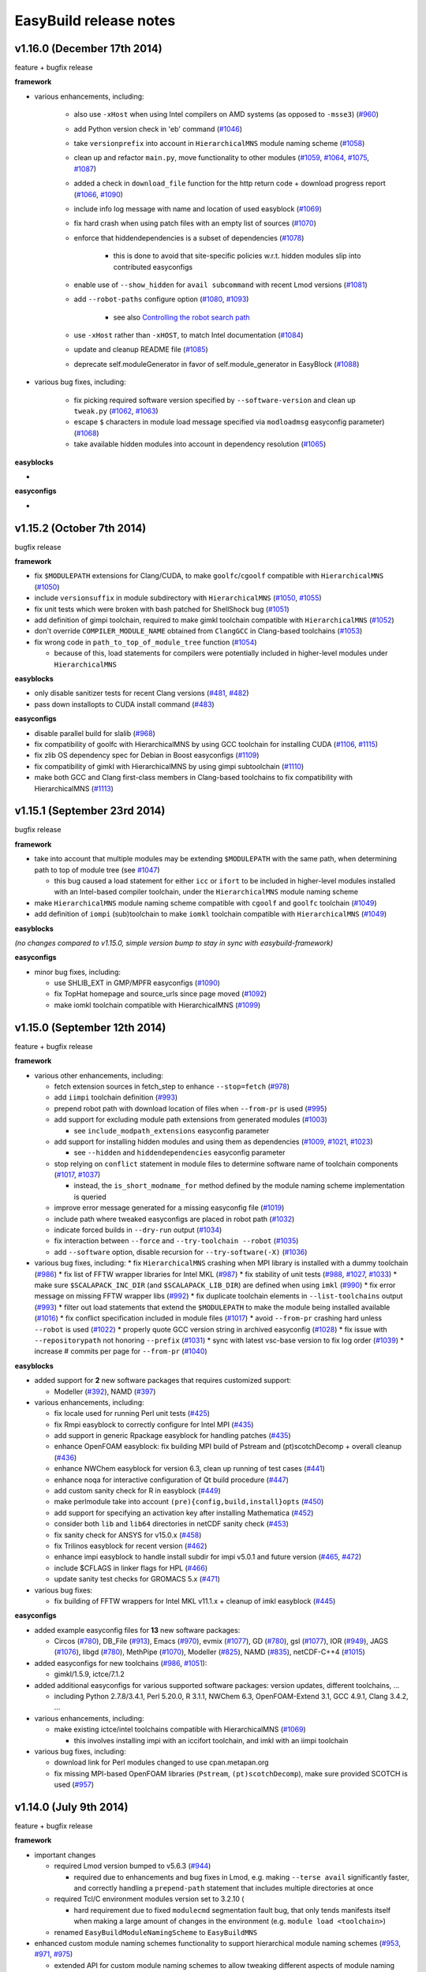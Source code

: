 .. _release_notes:

EasyBuild release notes
=======================

v1.16.0 (December 17th 2014)
----------------------------

feature + bugfix release

**framework**

* various enhancements, including:

    * also use ``-xHost`` when using Intel compilers on AMD systems (as opposed to ``-msse3``) (`#960 <https://github.com/hpcugent/easybuild-framework/pull/960>`_)
    * add Python version check in 'eb' command (`#1046 <https://github.com/hpcugent/easybuild-framework/pull/1046>`_)
    * take ``versionprefix`` into account in ``HierarchicalMNS`` module naming scheme (`#1058 <https://github.com/hpcugent/easybuild-framework/pull/1058>`_)
    * clean up and refactor ``main.py``, move functionality to other modules (`#1059 <https://github.com/hpcugent/easybuild-framework/pull/1059>`_, `#1064 <https://github.com/hpcugent/easybuild-framework/pull/1064>`_, `#1075 <https://github.com/hpcugent/easybuild-framework/pull/1075>`_, `#1087 <https://github.com/hpcugent/easybuild-framework/pull/1087>`_)
    * added a check in ``download_file`` function for the http return code + download progress report (`#1066 <https://github.com/hpcugent/easybuild-framework/pull/1066>`_, `#1090 <https://github.com/hpcugent/easybuild-framework/pull/1090>`_)
    * include info log message with name and location of used easyblock (`#1069 <https://github.com/hpcugent/easybuild-framework/pull/1069>`_)
    * fix hard crash when using patch files with an empty list of sources (`#1070 <https://github.com/hpcugent/easybuild-framework/pull/1070>`_)
    *  enforce that hiddendependencies is a subset of dependencies (`#1078 <https://github.com/hpcugent/easybuild-framework/pull/1078>`_)

        * this is done to avoid that site-specific policies w.r.t. hidden modules slip into contributed easyconfigs

    * enable use of ``--show_hidden`` for ``avail subcommand`` with recent Lmod versions (`#1081 <https://github.com/hpcugent/easybuild-framework/pull/1081>`_)
    * add ``--robot-paths`` configure option (`#1080 <https://github.com/hpcugent/easybuild-framework/pull/1080>`_, `#1093 <https://github.com/hpcugent/easybuild-framework/pull/1093>`_)

        * see also `Controlling the robot search path <http://easybuild.readthedocs.org/en/develop/Using_the_EasyBuild_command_line.html#controlling-the-robot-search-path>`_

    * use ``-xHost`` rather than ``-xHOST``, to match Intel documentation (`#1084 <https://github.com/hpcugent/easybuild-framework/pull/1084>`_)
    * update and cleanup README file (`#1085 <https://github.com/hpcugent/easybuild-framework/pull/1085>`_)
    * deprecate self.moduleGenerator in favor of self.module_generator in EasyBlock (`#1088 <https://github.com/hpcugent/easybuild-framework/pull/1088>`_)

* various bug fixes, including:

    * fix picking required software version specified by ``--software-version`` and clean up ``tweak.py`` (`#1062 <https://github.com/hpcugent/easybuild-framework/pull/1062>`_, `#1063 <https://github.com/hpcugent/easybuild-framework/pull/1063>`_)
    * escape ``$`` characters in module load message specified via ``modloadmsg`` easyconfig parameter) (`#1068 <https://github.com/hpcugent/easybuild-framework/pull/1068>`_)
    * take available hidden modules into account in dependency resolution (`#1065 <https://github.com/hpcugent/easybuild-framework/pull/1065>`_)

**easyblocks**

* 

**easyconfigs**

* 


v1.15.2 (October 7th 2014)
--------------------------

bugfix release

**framework**

* fix ``$MODULEPATH`` extensions for Clang/CUDA, to make ``goolfc``/``cgoolf`` compatible with ``HierarchicalMNS`` (`#1050 <https://github.com/hpcugent/easybuild-framework/pull/1050>`_)
* include ``versionsuffix`` in module subdirectory with ``HierarchicalMNS`` (`#1050 <https://github.com/hpcugent/easybuild-framework/pull/1050>`_, `#1055 <https://github.com/hpcugent/easybuild-framework/pull/1055>`_)
* fix unit tests which were broken with bash patched for ShellShock bug (`#1051 <https://github.com/hpcugent/easybuild-framework/pull/1051>`_)
* add definition of gimpi toolchain, required to make gimkl toolchain compatible with ``HierarchicalMNS`` (`#1052 <https://github.com/hpcugent/easybuild-framework/pull/1052>`_)
* don't override ``COMPILER_MODULE_NAME`` obtained from ``ClangGCC`` in Clang-based toolchains (`#1053 <https://github.com/hpcugent/easybuild-framework/pull/1053>`_)
* fix wrong code in ``path_to_top_of_module_tree`` function (`#1054 <https://github.com/hpcugent/easybuild-framework/pull/1054>`_)

  * because of this, load statements for compilers were potentially included in higher-level modules under ``HierarchicalMNS``

**easyblocks**

* only disable sanitizer tests for recent Clang versions (`#481 <https://github.com/hpcugent/easybuild-framework/pull/481>`_, `#482 <https://github.com/hpcugent/easybuild-framework/pull/482>`_)
* pass down installopts to CUDA install command (`#483 <https://github.com/hpcugent/easybuild-framework/pull/483>`_)

**easyconfigs**

* disable parallel build for slalib (`#968 <https://github.com/hpcugent/easybuild-framework/pull/968>`_)
* fix compatibility of goolfc with HierarchicalMNS by using GCC toolchain for installing CUDA (`#1106 <https://github.com/hpcugent/easybuild-framework/pull/1106>`_, `#1115 <https://github.com/hpcugent/easybuild-framework/pull/1115>`_)
* fix zlib OS dependency spec for Debian in Boost easyconfigs (`#1109 <https://github.com/hpcugent/easybuild-framework/pull/1109>`_)
* fix compatibility of gimkl with HierarchicalMNS by using gimpi subtoolchain (`#1110 <https://github.com/hpcugent/easybuild-framework/pull/1110>`_)
* make both GCC and Clang first-class members in Clang-based toolchains to fix compatibility with HierarchicalMNS (`#1113 <https://github.com/hpcugent/easybuild-framework/pull/1113>`_)

v1.15.1 (September 23rd 2014)
-----------------------------

bugfix release

**framework**

* take into account that multiple modules may be extending ``$MODULEPATH`` with the same path, when determining path to top of module tree (see `#1047 <https://github.com/hpcugent/easybuild-framework/pull/1047>`_)

  * this bug caused a load statement for either ``icc`` or ``ifort`` to be included in higher-level modules installed with an Intel-based compiler toolchain, under the ``HierarchicalMNS`` module naming scheme

* make ``HierarchicalMNS`` module naming scheme compatible with ``cgoolf`` and ``goolfc`` toolchain (`#1049 <https://github.com/hpcugent/easybuild-framework/pull/1049>`_)
* add definition of ``iompi`` (sub)toolchain to make ``iomkl`` toolchain compatible with ``HierarchicalMNS`` (`#1049 <https://github.com/hpcugent/easybuild-framework/pull/1049>`_)

**easyblocks**

`(no changes compared to v1.15.0, simple version bump to stay in sync with easybuild-framework)`

**easyconfigs**

* minor bug fixes, including:

  * use SHLIB_EXT in GMP/MPFR easyconfigs (`#1090 <https://github.com/hpcugent/easybuild-framework/pull/1090>`_)
  * fix TopHat homepage and source_urls since page moved (`#1092 <https://github.com/hpcugent/easybuild-framework/pull/1092>`_)
  * make iomkl toolchain compatible with HierarchicalMNS (`#1099 <https://github.com/hpcugent/easybuild-framework/pull/1099>`_)

v1.15.0 (September 12th 2014)
-----------------------------

feature + bugfix release

**framework**

* various other enhancements, including:

  * fetch extension sources in fetch_step to enhance ``--stop=fetch`` (`#978 <https://github.com/hpcugent/easybuild-framework/pull/978>`_)
  * add ``iimpi`` toolchain definition (`#993 <https://github.com/hpcugent/easybuild-framework/pull/993>`_)
  * prepend robot path with download location of files when ``--from-pr`` is used (`#995 <https://github.com/hpcugent/easybuild-framework/pull/995>`_)
  * add support for excluding module path extensions from generated modules (`#1003 <https://github.com/hpcugent/easybuild-framework/pull/1003>`_)

    * see ``include_modpath_extensions`` easyconfig parameter

  * add support for installing hidden modules and using them as dependencies (`#1009 <https://github.com/hpcugent/easybuild-framework/pull/1009>`_, `#1021 <https://github.com/hpcugent/easybuild-framework/pull/1021>`_, `#1023 <https://github.com/hpcugent/easybuild-framework/pull/1023>`_)

    * see ``--hidden`` and ``hiddendependencies`` easyconfig parameter

  * stop relying on ``conflict`` statement in module files to determine software name of toolchain components (`#1017 <https://github.com/hpcugent/easybuild-framework/pull/1017>`_, `#1037 <https://github.com/hpcugent/easybuild-framework/pull/1037>`_)

    * instead, the ``is_short_modname_for`` method defined by the module naming scheme implementation is queried

  * improve error message generated for a missing easyconfig file (`#1019 <https://github.com/hpcugent/easybuild-framework/pull/1019>`_)
  * include path where tweaked easyconfigs are placed in robot path (`#1032 <https://github.com/hpcugent/easybuild-framework/pull/1032>`_)
  * indicate forced builds in ``--dry-run`` output (`#1034 <https://github.com/hpcugent/easybuild-framework/pull/1034>`_)
  * fix interaction between ``--force`` and ``--try-toolchain --robot`` (`#1035 <https://github.com/hpcugent/easybuild-framework/pull/1035>`_)
  * add ``--software`` option, disable recursion for ``--try-software(-X)`` (`#1036 <https://github.com/hpcugent/easybuild-framework/pull/1036>`_)
* various bug fixes, including:
  * fix ``HierarchicalMNS`` crashing when MPI library is installed with a dummy toolchain (`#986 <https://github.com/hpcugent/easybuild-framework/pull/986>`_)
  * fix list of FFTW wrapper libraries for Intel MKL (`#987 <https://github.com/hpcugent/easybuild-framework/pull/987>`_)
  * fix stability of unit tests (`#988 <https://github.com/hpcugent/easybuild-framework/pull/988>`_, `#1027 <https://github.com/hpcugent/easybuild-framework/pull/1027>`_, `#1033 <https://github.com/hpcugent/easybuild-framework/pull/1033>`_)
  * make sure ``$SCALAPACK_INC_DIR`` (and ``$SCALAPACK_LIB_DIR``) are defined when using ``imkl`` (`#990 <https://github.com/hpcugent/easybuild-framework/pull/990>`_)
  * fix error message on missing FFTW wrapper libs (`#992 <https://github.com/hpcugent/easybuild-framework/pull/992>`_)
  * fix duplicate toolchain elements in ``--list-toolchains`` output (`#993 <https://github.com/hpcugent/easybuild-framework/pull/993>`_)
  * filter out load statements that extend the ``$MODULEPATH`` to make the module being installed available (`#1016 <https://github.com/hpcugent/easybuild-framework/pull/1016>`_)
  * fix conflict specification included in module files (`#1017 <https://github.com/hpcugent/easybuild-framework/pull/1017>`_)
  * avoid ``--from-pr`` crashing hard unless ``--robot`` is used (`#1022 <https://github.com/hpcugent/easybuild-framework/pull/1022>`_)
  * properly quote GCC version string in archived easyconfig (`#1028 <https://github.com/hpcugent/easybuild-framework/pull/1028>`_)
  * fix issue with ``--repositorypath`` not honoring ``--prefix`` (`#1031 <https://github.com/hpcugent/easybuild-framework/pull/1031>`_)
  * sync with latest vsc-base version to fix log order (`#1039 <https://github.com/hpcugent/easybuild-framework/pull/1039>`_)
  * increase # commits per page for ``--from-pr`` (`#1040 <https://github.com/hpcugent/easybuild-framework/pull/1040>`_)

**easyblocks**

* added support for **2** new software packages that requires customized support:

  * Modeller (`#392 <https://github.com/hpcugent/easybuild-framework/pull/392>`_), NAMD (`#397 <https://github.com/hpcugent/easybuild-framework/pull/397>`_)

* various enhancements, including:

  * fix locale used for running Perl unit tests (`#425 <https://github.com/hpcugent/easybuild-framework/pull/425>`_)
  * fix Rmpi easyblock to correctly configure for Intel MPI (`#435 <https://github.com/hpcugent/easybuild-framework/pull/435>`_)
  * add support in generic Rpackage easyblock for handling patches (`#435 <https://github.com/hpcugent/easybuild-framework/pull/435>`_)
  * enhance OpenFOAM easyblock: fix building MPI build of Pstream and (pt)scotchDecomp + overall cleanup (`#436 <https://github.com/hpcugent/easybuild-framework/pull/436>`_)
  * enhance NWChem easyblock for version 6.3, clean up running of test cases (`#441 <https://github.com/hpcugent/easybuild-framework/pull/441>`_)
  * enhance noqa for interactive configuration of Qt build procedure (`#447 <https://github.com/hpcugent/easybuild-framework/pull/447>`_)
  * add custom sanity check for R in easyblock (`#449 <https://github.com/hpcugent/easybuild-framework/pull/449>`_)
  * make perlmodule take into account ``(pre){config,build,install}opts`` (`#450 <https://github.com/hpcugent/easybuild-framework/pull/450>`_)
  * add support for specifying an activation key after installing Mathematica (`#452 <https://github.com/hpcugent/easybuild-framework/pull/452>`_)
  * consider both ``lib`` and ``lib64`` directories in netCDF sanity check (`#453 <https://github.com/hpcugent/easybuild-framework/pull/453>`_)
  * fix sanity check for ANSYS for v15.0.x (`#458 <https://github.com/hpcugent/easybuild-framework/pull/458>`_)
  * fix Trilinos easyblock for recent version (`#462 <https://github.com/hpcugent/easybuild-framework/pull/462>`_)
  * enhance impi easyblock to handle install subdir for impi v5.0.1 and future version (`#465 <https://github.com/hpcugent/easybuild-framework/pull/465>`_, `#472 <https://github.com/hpcugent/easybuild-framework/pull/472>`_)
  * include $CFLAGS in linker flags for HPL (`#466 <https://github.com/hpcugent/easybuild-framework/pull/466>`_)
  * update sanity test checks for GROMACS 5.x (`#471 <https://github.com/hpcugent/easybuild-framework/pull/471>`_)

* various bug fixes:

  * fix building of FFTW wrappers for Intel MKL v11.1.x + cleanup of imkl easyblock (`#445 <https://github.com/hpcugent/easybuild-framework/pull/445>`_)

**easyconfigs**

* added example easyconfig files for **13** new software packages:

  * Circos (`#780 <https://github.com/hpcugent/easybuild-framework/pull/780>`_), DB_File (`#913 <https://github.com/hpcugent/easybuild-framework/pull/913>`_), Emacs (`#970 <https://github.com/hpcugent/easybuild-framework/pull/970>`_), evmix (`#1077 <https://github.com/hpcugent/easybuild-framework/pull/1077>`_), GD (`#780 <https://github.com/hpcugent/easybuild-framework/pull/780>`_), gsl (`#1077 <https://github.com/hpcugent/easybuild-framework/pull/1077>`_), IOR (`#949 <https://github.com/hpcugent/easybuild-framework/pull/949>`_), JAGS (`#1076 <https://github.com/hpcugent/easybuild-framework/pull/1076>`_),
    libgd (`#780 <https://github.com/hpcugent/easybuild-framework/pull/780>`_), MethPipe (`#1070 <https://github.com/hpcugent/easybuild-framework/pull/1070>`_), Modeller (`#825 <https://github.com/hpcugent/easybuild-framework/pull/825>`_), NAMD (`#835 <https://github.com/hpcugent/easybuild-framework/pull/835>`_), netCDF-C++4 (`#1015 <https://github.com/hpcugent/easybuild-framework/pull/1015>`_)

* added easyconfigs for new toolchains (`#986 <https://github.com/hpcugent/easybuild-framework/pull/986>`_, `#1051 <https://github.com/hpcugent/easybuild-framework/pull/1051>`_):

  * gimkl/1.5.9, ictce/7.1.2

* added additional easyconfigs for various supported software packages: version updates, different toolchains, ...

  * including Python 2.7.8/3.4.1, Perl 5.20.0, R 3.1.1, NWChem 6.3, OpenFOAM-Extend 3.1, GCC 4.9.1, Clang 3.4.2, ...

* various enhancements, including:

  * make existing ictce/intel toolchains compatible with HierarchicalMNS (`#1069 <https://github.com/hpcugent/easybuild-framework/pull/1069>`_)

    * this involves installing impi with an iccifort toolchain, and imkl with an iimpi toolchain

* various bug fixes, including:

  * download link for Perl modules changed to use cpan.metapan.org
  * fix missing MPI-based OpenFOAM libraries (``Pstream``, ``(pt)scotchDecomp``), make sure provided SCOTCH is used (`#957 <https://github.com/hpcugent/easybuild-framework/pull/957>`_)

v1.14.0 (July 9th 2014)
-----------------------

feature + bugfix release

**framework**

* important changes

  * required Lmod version bumped to v5.6.3 (`#944 <https://github.com/hpcugent/easybuild-framework/pull/944>`_)

    * required due to enhancements and bug fixes in Lmod, e.g. making ``--terse avail`` significantly faster, and
      correctly handling a ``prepend-path`` statement that includes multiple directories at once

  * required Tcl/C environment modules version set to 3.2.10 (

    * hard requirement due to fixed ``modulecmd`` segmentation fault bug, that only tends manifests itself
      when making a large amount of changes in the environment (e.g. ``module load <toolchain>``)

  * renamed ``EasyBuildModuleNamingScheme`` to ``EasyBuildMNS``

* enhanced custom module naming schemes functionality to support hierarchical module naming schemes (`#953 <https://github.com/hpcugent/easybuild-framework/pull/953>`_, `#971 <https://github.com/hpcugent/easybuild-framework/pull/971>`_, `#975 <https://github.com/hpcugent/easybuild-framework/pull/975>`_)

  * extended API for custom module naming schemes to allow tweaking different aspects of module naming

    * see ``easybuild/tools/module_naming_scheme/mns.py`` for abstract ``ModuleNamingScheme`` class
    * an example hierarchical module naming scheme is included, see ``HierarchicalMNS``

  * split up full module names into a module subdirectory part, which becomes part of ``$MODULEPATH``),
    and a 'short' module name (is exposed to end-users)

    * example: ``GCC/4.7.2`` in ``Core`` subdir, ``OpenMPI/1.6.5`` in ``Compiler/GCC/4.7.2`` subdir

  * make ``ModuleNamingScheme`` class a singleton, move it into ``easybuild.tools.module_naming_scheme.mns`` module
  * implement ``ActiveMNS`` wrapper class for quering active module naming scheme
  * implement toolchain inspection functions that can be used in a custom module naming scheme

    * ``det_toolchain_compilers``, ``det_toolchain_mpi`` in ``easybuild.tools.module_naming_scheme.toolchain``

  * significant code cleanup & enhanced unit tests

* enhance & clean up ``tools/modules.py`` (`#944 <https://github.com/hpcugent/easybuild-framework/pull/944>`_, `#953 <https://github.com/hpcugent/easybuild-framework/pull/953>`_, `#963 <https://github.com/hpcugent/easybuild-framework/pull/963>`_, `#964 <https://github.com/hpcugent/easybuild-framework/pull/964>`_, `#969 <https://github.com/hpcugent/easybuild-framework/pull/969>`_)

  * make ``ModulesTool`` a singleton to avoid repeating module commands over & over again needlessly
  * use ``module use``, ``module unuse`` rather than fiddling with ``$MODULEPATH`` directly
  * improve debug logging (include full stdout/stderr output of module commands)
  * remove deprecated functionality (``add_module``, ``remove_module``, indirect module load)

* various other enhancements, including:

  * added toolchain definitions for 'common' toolchains: ``intel`` and ``foss`` (`#956 <https://github.com/hpcugent/easybuild-framework/pull/956>`_)
  * implement caching for easyconfig files, parsed easyconfigs and toolchains (`#953 <https://github.com/hpcugent/easybuild-framework/pull/953>`_)
  * enable ``--ignore-osdeps`` implicitely when ``-D``, ``--dry-run`` or ``--dep-graph`` are used (`#953 <https://github.com/hpcugent/easybuild-framework/pull/953>`_)
  * flesh out ``use_group`` and ``det_parallelism`` function, include them in ``easybuild.tools.systemtools`` (`#953 <https://github.com/hpcugent/easybuild-framework/pull/953>`_)
  * make symlinking of module files part of module naming scheme API (`#973 <https://github.com/hpcugent/easybuild-framework/pull/973>`_)

    * list of symlinks paths can be controlled using ``det_module_symlink_paths()`` method

  * added support for new configuration options:

    * tweaking compiler flags triggered by ``optarch`` toolchain options using ``--optarch`` (`#949 <https://github.com/hpcugent/easybuild-framework/pull/949>`_)
    * filtering out dependencies from easyconfig files using ``--filter-deps`` (`#957 <https://github.com/hpcugent/easybuild-framework/pull/957>`_)
    * filtering environment included in test reports with ``--test-report-env-filter`` (`#959 <https://github.com/hpcugent/easybuild-framework/pull/959>`_)
      e.g. ``--test-report-env-filter='^SSH|USER|HOSTNAME|UID|.*COOKIE.*'``
    * made suffix used for module files install path configurable, using ``--suffix-modules-path`` (`#973 <https://github.com/hpcugent/easybuild-framework/pull/973>`_)

  * added support for additional easyconfig parameters:
    * define aliases in module files (``modaliases``) (`#952 <https://github.com/hpcugent/easybuild-framework/pull/952>`_)
    * add print message on module load (``modloadmsg``) and Tcl footer (``modtclfooter``) in module files (`#954 <https://github.com/hpcugent/easybuild-framework/pull/954>`_, `#974 <https://github.com/hpcugent/easybuild-framework/pull/974>`_) 

* various bug fixes, including:

  * don't try to tweak generated easyconfigs when using ``--try-X`` (`#942 <https://github.com/hpcugent/easybuild-framework/pull/942>`_)
  * currently create symlinks to module files modules/all under a custom module naming scheme (`#953 <https://github.com/hpcugent/easybuild-framework/pull/953>`_)
  * restore traceback error reporting on hard crashes (`#965 <https://github.com/hpcugent/easybuild-framework/pull/965>`_)

**easyblocks**

* added **one** new `generic` easyblock: CmdCp (`#395 <https://github.com/hpcugent/easybuild-framework/pull/395>`_)
* added support for **2** new software packages that requires customized support:

  * ANSYS (`#398 <https://github.com/hpcugent/easybuild-framework/pull/398>`_), HPCG (`#408 <https://github.com/hpcugent/easybuild-framework/pull/408>`_)

* various enhancements, including:

  * updated ABAQUS easyblock so that it works for version 13.2 (`#406 <https://github.com/hpcugent/easybuild-framework/pull/406>`_)
  * enhance BLAT easyblock by using ``super``'s ``build_step`` and ``prebuildopts``/``buildopts`` (`#423 <https://github.com/hpcugent/easybuild-framework/pull/423>`_)
  * enhance Mothur easyblock to guess correct start dir for recent versions (`#424 <https://github.com/hpcugent/easybuild-framework/pull/424>`_)
  * replace use of deprecated (pre)makeopts with (``pre``)``buildopts`` in all easyblocks (`#427 <https://github.com/hpcugent/easybuild-framework/pull/427>`_)
  * fix poor mans version of toolchain compiler detection in imkl easyblock (`#429 <https://github.com/hpcugent/easybuild-framework/pull/429>`_)

* various bug fixes:

  * only check for ``idb`` for older versions of icc (`#426 <https://github.com/hpcugent/easybuild-framework/pull/426>`_)
  * fix issues with installing RPMS when ``rpmrebuild`` is required (`#433 <https://github.com/hpcugent/easybuild-framework/pull/433>`_)
  * correctly disable parallel build for ATLAS (`#434 <https://github.com/hpcugent/easybuild-framework/pull/434>`_)
  * fix sanity check for Intel MPI v5.x (only provides bin64) (`#432 <https://github.com/hpcugent/easybuild-framework/pull/432>`_)
  * add ``$MIC_LD_LIBRARY_PATH`` for MKL v11.x (`#437 <https://github.com/hpcugent/easybuild-framework/pull/437>`_)

**easyconfigs**

* added example easyconfig files for **17** new software packages:

  * ANSYS (`#836 <https://github.com/hpcugent/easybuild-framework/pull/836>`_), Beast (`#912 <https://github.com/hpcugent/easybuild-framework/pull/912>`_), ELPH (`#910 <https://github.com/hpcugent/easybuild-framework/pull/910>`_, `#911 <https://github.com/hpcugent/easybuild-framework/pull/911>`_), FastTree (`#900 <https://github.com/hpcugent/easybuild-framework/pull/900>`_, `#947 <https://github.com/hpcugent/easybuild-framework/pull/947>`_), GEM-library (`#858 <https://github.com/hpcugent/easybuild-framework/pull/858>`_), HPCG (`#853 <https://github.com/hpcugent/easybuild-framework/pull/853>`_),
    mdtest (`#925 <https://github.com/hpcugent/easybuild-framework/pull/925>`_), ncview (`#648 <https://github.com/hpcugent/easybuild-framework/pull/648>`_), PRANK (`#917 <https://github.com/hpcugent/easybuild-framework/pull/917>`_), RDP-Classifier (`#903 <https://github.com/hpcugent/easybuild-framework/pull/903>`_), SDPA (`#955 <https://github.com/hpcugent/easybuild-framework/pull/955>`_), SIBELia (`#886 <https://github.com/hpcugent/easybuild-framework/pull/886>`_),
    SOAPaligner (`#857 <https://github.com/hpcugent/easybuild-framework/pull/857>`_), SPAdes (`#884 <https://github.com/hpcugent/easybuild-framework/pull/884>`_), stemming (`#891 <https://github.com/hpcugent/easybuild-framework/pull/891>`_), WHAM (`#872 <https://github.com/hpcugent/easybuild-framework/pull/872>`_), YAXT (`#656 <https://github.com/hpcugent/easybuild-framework/pull/656>`_)

* added easyconfigs for new toolchains (`#935 <https://github.com/hpcugent/easybuild-framework/pull/935>`_, `#944 <https://github.com/hpcugent/easybuild-framework/pull/944>`_, `#948 <https://github.com/hpcugent/easybuild-framework/pull/948>`_):

  * foss/2014b, ictce/6.3.5, intel/2014b

* added additional easyconfigs for various supported software packages: version updates, different toolchains, ...
* various enhancements, including:

  * replace use of deprecated ``(pre)makeopts`` with ``(pre)buildopts`` in all easyblocks (`#954 <https://github.com/hpcugent/easybuild-framework/pull/954>`_)
  * disable running embossupdate on installation of EMBOSS (`#963 <https://github.com/hpcugent/easybuild-framework/pull/963>`_)
* various bug fixes, including:
  * really enable OpenMP support in FastTree easyconfigs (`#947 <https://github.com/hpcugent/easybuild-framework/pull/947>`_)
  * fix easyconfigs unit tests after changes in framework (`#958 <https://github.com/hpcugent/easybuild-framework/pull/958>`_)

v1.13.0 (May 29th 2014)
-----------------------

feature + bugfix release

**framework**

* make ``--try-X`` command line options work recursively (i.e. collaborate with ``--robot``) (`#922 <https://github.com/hpcugent/easybuild-framework/pull/922>`_)

  * EasyBuild will first build a full dependency graph of the specified easyconfigs, and then apply the ``--try`` specifications

    * the elements of the dependency graph for the used toolchain and its dependencies are left untouched

  * this makes ``eb foo-1.0-goolf-1.4.10.eb --try-toolchain=ictce,5.5.0 --robot`` also work when ``foo`` has dependencies
  * caveat: the specified easyconfig files must all use the same toolchain (version)

* add support for testing easyconfig pull requests from EasyBuild command line (`#920 <https://github.com/hpcugent/easybuild-framework/pull/920>`_, `#924 <https://github.com/hpcugent/easybuild-framework/pull/924>`_, `#925 <https://github.com/hpcugent/easybuild-framework/pull/925>`_, `#932 <https://github.com/hpcugent/easybuild-framework/pull/932>`_, `#933 <https://github.com/hpcugent/easybuild-framework/pull/933>`_, `#938 <https://github.com/hpcugent/easybuild-framework/pull/938>`_)

  * add ``--from-pr`` command line option for downloading easyconfig files from pull requests
  * add ``--upload-test-report`` command line option for uploading a detailed test report to GitHub as a gist

    * this requires specifying a GitHub username for which a GitHub token is available, using ``--github-user``
    * with ``--dump-test-report``, the test report can simply be dumped to file rather than being uploaded to GitHub
    * see also https://github.com/hpcugent/easybuild/wiki/Review-process-for-contributions#testing-result

* the ``makeopts`` and ``premakeopts`` easyconfig parameter are deprecated, and replaced by ``buildopts`` and ``prebuildopts`` (`#918 <https://github.com/hpcugent/easybuild-framework/pull/918>`_)

  * both ``makeopts`` and ``premakeopts`` will still be honored in future EasyBuild v1.x versions, but should no longer be used

* various other enhancements, including:

  * add ``--disable-cleanup-builddir`` command line option, to keep the build dir after a (successful) build (`#853 <https://github.com/hpcugent/easybuild-framework/pull/853>`_)

    * the build dir is still cleaned up by default for successful builds, i.e. ``--cleanup-builddir`` is the default

  * also consider lib32 in paths checked for ``$LD_LIBRARY_PATH`` and ``$LIBRARY_PATH`` (`#912 <https://github.com/hpcugent/easybuild-framework/pull/912>`_)
  * reorganize support for file/git/svn repositories into ``repository`` package, making it extensible (`#913 <https://github.com/hpcugent/easybuild-framework/pull/913>`_)
  * add support for ``postinstallcmds`` easyconfig parameter, to specify commands that need to be run after the install step (`#918 <https://github.com/hpcugent/easybuild-framework/pull/918>`_)
  * make ``VERSION=`` part in version of C environment modules tool optional, which is required for older versions (`#930 <https://github.com/hpcugent/easybuild-framework/pull/930>`_)
* various bug fixes, including:

  * fix small issues in bootstrap script: correctly determine EasyBuild version and make sure modules path exists (`#915 <https://github.com/hpcugent/easybuild-framework/pull/915>`_)
  * fix github unit tests (`#916 <https://github.com/hpcugent/easybuild-framework/pull/916>`_)
  * disable useless debug logging for unit tests (`#919 <https://github.com/hpcugent/easybuild-framework/pull/919>`_)
  * fix unit test for ``--skip`` (`#929 <https://github.com/hpcugent/easybuild-framework/pull/929>`_)
  * make sure ``start_dir`` can be set based on location of unpacked first source file (`#931 <https://github.com/hpcugent/easybuild-framework/pull/931>`_)
  * the ``vsc`` package shipped with easybuild-framework is synced with vsc-base v1.9.1 (`#935 <https://github.com/hpcugent/easybuild-framework/pull/935>`_)

    * fancylogger (used for logging in EasyBuild) is now robust against strings containing UTF8 characters
    * the ``deprecated`` logging function now does a non-strict version check (rather than an erroneous strict check)
    * the ``easybuild.tools.agithub`` module is removed, ``vsc.utils.rest`` now provides the required functionality

  * fix support for unpacking gzipped source files, don't unpack ``.gz`` files in-place in the source directory (`#936 <https://github.com/hpcugent/easybuild-framework/pull/936>`_)

**easyblocks**

* added support for **1** new software package that requires customized support:

  * Go (`#417 <https://github.com/hpcugent/easybuild-framework/pull/417>`_)

* various enhancements, including:

  * enhance OpenFOAM easyblock so OpenFOAM-Extend fork can be built too + style fixes (`#253 <https://github.com/hpcugent/easybuild-framework/pull/253>`_, `#416 <https://github.com/hpcugent/easybuild-framework/pull/416>`_)
  * enhance CPLEX easyblock by adding support for staged installation (`#372 <https://github.com/hpcugent/easybuild-framework/pull/372>`_)
  * include support for ``configure_cmd_prefix`` easyconfig parameter in ConfigureMake generic easyblock (`#393 <https://github.com/hpcugent/easybuild-framework/pull/393>`_)
  * enhance GCC easyblock for building v4.9.0 and versions prior to v4.5 (`#396 <https://github.com/hpcugent/easybuild-framework/pull/396>`_, `#400 <https://github.com/hpcugent/easybuild-framework/pull/400>`_)
  * enhance easyblocks for Intel ipp and itac to support recent versions (`#399 <https://github.com/hpcugent/easybuild-framework/pull/399>`_)
  * enhance Clang easyblock: install static analyzer (`#402 <https://github.com/hpcugent/easybuild-framework/pull/402>`_), be more robust against changing source dir names (`#413 <https://github.com/hpcugent/easybuild-framework/pull/413>`_)
  * enhance FoldX easyblock, update list of potential FoldX binaries to support recent versions (`#407 <https://github.com/hpcugent/easybuild-framework/pull/407>`_)
  * add runtime patching in Boost easyblock to fix build issue with old Boost versions and recent glibc (> 2.15) (`#412 <https://github.com/hpcugent/easybuild-framework/pull/412>`_)
  * enhance ``MakeCp`` generic easyblock: use location of 1st unpacked source as fallback base dir for ``files_to_copy`` (`#415 <https://github.com/hpcugent/easybuild-framework/pull/415>`_)

* various bug fixes:

  * fix installing Mathematica when X forwarding is enabled (make sure ``$DISPLAY`` is unset) (`#391 <https://github.com/hpcugent/easybuild-framework/pull/391>`_)
  * fix permissions of installed files in SAMtools easyblock, ensure read/execute for group/other (`#409 <https://github.com/hpcugent/easybuild-framework/pull/409>`_)
  * fix implementation of ``det_pylibdir`` function in PythonPackage generic easyblock (`#419 <https://github.com/hpcugent/easybuild-framework/pull/419>`_, `#420 <https://github.com/hpcugent/easybuild-framework/pull/420>`_)

    * determine Python lib dir via ``distutils`` Python, which works cross-OS (as opposed to hardcoding ``lib``)

**easyconfigs**

* added example easyconfig files for **32** new software packages:

  * APBS (`#742 <https://github.com/hpcugent/easybuild-framework/pull/742>`_), BayesTraits (`#770 <https://github.com/hpcugent/easybuild-framework/pull/770>`_), bc (`#888 <https://github.com/hpcugent/easybuild-framework/pull/888>`_), BitSeq (`#791 <https://github.com/hpcugent/easybuild-framework/pull/791>`_), CEM (`#789 <https://github.com/hpcugent/easybuild-framework/pull/789>`_), CVS (`#888 <https://github.com/hpcugent/easybuild-framework/pull/888>`_), eXpress (`#786 <https://github.com/hpcugent/easybuild-framework/pull/786>`_), file (`#888 <https://github.com/hpcugent/easybuild-framework/pull/888>`_),
    GEMSTAT (`#861 <https://github.com/hpcugent/easybuild-framework/pull/861>`_), GMAP (`#594 <https://github.com/hpcugent/easybuild-framework/pull/594>`_), Go (`#887 <https://github.com/hpcugent/easybuild-framework/pull/887>`_), iscp (`#602 <https://github.com/hpcugent/easybuild-framework/pull/602>`_), IsoInfer (`#773 <https://github.com/hpcugent/easybuild-framework/pull/773>`_), Jellyfish (`#868 <https://github.com/hpcugent/easybuild-framework/pull/868>`_), less (`#888 <https://github.com/hpcugent/easybuild-framework/pull/888>`_),
    libcircle (`#883 <https://github.com/hpcugent/easybuild-framework/pull/883>`_), mcpp (`#602 <https://github.com/hpcugent/easybuild-framework/pull/602>`_), MMSEQ (`#795 <https://github.com/hpcugent/easybuild-framework/pull/795>`_), MUSTANG (`#800 <https://github.com/hpcugent/easybuild-framework/pull/800>`_), OpenFOAM-Extend (`#437 <https://github.com/hpcugent/easybuild-framework/pull/437>`_), popt (`#759 <https://github.com/hpcugent/easybuild-framework/pull/759>`_), pscom (`#759 <https://github.com/hpcugent/easybuild-framework/pull/759>`_),
    psmpi2 (`#759 <https://github.com/hpcugent/easybuild-framework/pull/759>`_), QuadProg++ (`#773 <https://github.com/hpcugent/easybuild-framework/pull/773>`_), rSeq (`#771 <https://github.com/hpcugent/easybuild-framework/pull/771>`_), RSEQtools (`#870 <https://github.com/hpcugent/easybuild-framework/pull/870>`_), Ruby (`#873 <https://github.com/hpcugent/easybuild-framework/pull/873>`_), segemehl (`#792 <https://github.com/hpcugent/easybuild-framework/pull/792>`_), SOAPec (`#879 <https://github.com/hpcugent/easybuild-framework/pull/879>`_),
    SOAPdenovo2 (`#874 <https://github.com/hpcugent/easybuild-framework/pull/874>`_), SRA-Toolkit (`#793 <https://github.com/hpcugent/easybuild-framework/pull/793>`_), texinfo (`#888 <https://github.com/hpcugent/easybuild-framework/pull/888>`_)

* added easyconfig for new toolchain goolfc/1.4.10
* added additional easyconfigs for various supported software packages: version updates, different toolchains, ...

  * e.g., older versions of Boost (1.47.0), GCC (4.1-4.4), & recent versions of Clang, GCC, Lmod, etc.

* various enhancements, including:

  * add OpenSSL dependency for cURL, to enable HTTPS support (`#881 <https://github.com/hpcugent/easybuild-framework/pull/881>`_)
  * also install esl-X binaries for HMMER (`#889 <https://github.com/hpcugent/easybuild-framework/pull/889>`_)

* various bug fixes, including:

  * properly pass down compiler flags for ParMGridGen (`#437 <https://github.com/hpcugent/easybuild-framework/pull/437>`_)
  * specify proper make options for PLINK, fixing the build on SL6 (`#594 <https://github.com/hpcugent/easybuild-framework/pull/594>`_, `#772 <https://github.com/hpcugent/easybuild-framework/pull/772>`_)
  * fix netloc version (0.5 rather than 0.5beta) (`#707 <https://github.com/hpcugent/easybuild-framework/pull/707>`_)
  * remove Windows-style line ending in netCDF patch file (`#796 <https://github.com/hpcugent/easybuild-framework/pull/796>`_)
  * bump version of OpenSSL dep for BOINC (`#882 <https://github.com/hpcugent/easybuild-framework/pull/882>`_)

v1.12.1 (April 25th 2014)
-------------------------

bugfix release

**framework**

* return to original directory after executing a command in a subdir (`#908 <https://github.com/hpcugent/easybuild-framework/pull/908>`_)
* fix bootstrap with Lmod, fix issue with module function check and Lmod (`#911 <https://github.com/hpcugent/easybuild-framework/pull/911>`_)

**easyblocks**

`(no changes compared to v1.12.0, simple version bump to stay in sync with easybuild-framework)`

**easyconfigs**

`(no changes compared to v1.12.0, simple version bump to stay in sync with easybuild-framework)`

v1.12.0 (April 4th 2014)
------------------------

feature + bugfix release

**framework**

* various enhancements, including:

  * completed support for custom module naming schemes (`#879 <https://github.com/hpcugent/easybuild-framework/pull/879>`_, `#904 <https://github.com/hpcugent/easybuild-framework/pull/904>`_)

    * a fully parsed easyconfig file is now passed to the ``det_full_module_name`` function
    * this does require that an easyconfig file matching the dependency specification is available

  * added more features to better support using a shared install target with multiple users (`#902 <https://github.com/hpcugent/easybuild-framework/pull/902>`_, `#903 <https://github.com/hpcugent/easybuild-framework/pull/903>`_, `#904 <https://github.com/hpcugent/easybuild-framework/pull/904>`_)
  * further development on support for new easyconfig format (v2.0) (`#844 <https://github.com/hpcugent/easybuild-framework/pull/844>`_, `#848 <https://github.com/hpcugent/easybuild-framework/pull/848>`_)

    * not considered stable yet, so still requires using ``--experimental``

  * enhanced bootstrap script to also support Lmod and ``modulecmd.tcl`` module tools (`#869 <https://github.com/hpcugent/easybuild-framework/pull/869>`_)
  * added support to ``run_cmd_qa`` function to supply a list of answers  (`#887 <https://github.com/hpcugent/easybuild-framework/pull/887>`_)
  * detect mismatch between definition of ``module`` function and selected modules tool (`#871 <https://github.com/hpcugent/easybuild-framework/pull/871>`_)

    * allowing mismatch now requires ``--allow-modules-tool-mismatch``; an empty ``module`` function is simply ignored

  * provide lib64 fallback option for directories in default sanity check paths (`#896 <https://github.com/hpcugent/easybuild-framework/pull/896>`_)
  * add support for adding JAR files to ``$CLASSPATH`` (`#898 <https://github.com/hpcugent/easybuild-framework/pull/898>`_)
  * enhanced and cleaned up unit tests (`#877 <https://github.com/hpcugent/easybuild-framework/pull/877>`_, `#880 <https://github.com/hpcugent/easybuild-framework/pull/880>`_, `#884 <https://github.com/hpcugent/easybuild-framework/pull/884>`_, `#899 <https://github.com/hpcugent/easybuild-framework/pull/899>`_, `#901 <https://github.com/hpcugent/easybuild-framework/pull/901>`_)
  * code cleanup and refactoring

    * get rid of global variable for configuration settings in ``config.py``, use singleton instead (`#874 <https://github.com/hpcugent/easybuild-framework/pull/874>`_, `#888 <https://github.com/hpcugent/easybuild-framework/pull/888>`_, `#890 <https://github.com/hpcugent/easybuild-framework/pull/890>`_, `#892 <https://github.com/hpcugent/easybuild-framework/pull/892>`_)
    * track build options via singleton in ``config.py`` rather than passing them around all over (`#886 <https://github.com/hpcugent/easybuild-framework/pull/886>`_, `#889 <https://github.com/hpcugent/easybuild-framework/pull/889>`_)
    * avoid parsing easyconfig files multiple times by passing a parsed easyconfig to the easyblock (`#891 <https://github.com/hpcugent/easybuild-framework/pull/891>`_)
    * deprecate list of tuples return type of ``extra_options`` static method (`#893 <https://github.com/hpcugent/easybuild-framework/pull/893>`_, `#894 <https://github.com/hpcugent/easybuild-framework/pull/894>`_)
    * move OS dependency check to ``systemtools.py`` module (`#895 <https://github.com/hpcugent/easybuild-framework/pull/895>`_)

* bug fixes, including:

  * fix linking with ``-lcudart`` if CUDA is part of the toolchain, should also include ``-lrt`` (`#882 <https://github.com/hpcugent/easybuild-framework/pull/882>`_)

**easyblocks**

* various enhancements, including:

  * also run ``Perl Build build`` for Perl modules (usually not required, but sometimes it is) (`#380 <https://github.com/hpcugent/easybuild-framework/pull/380>`_)
  * added glob support in generic makecp block (`#367 <https://github.com/hpcugent/easybuild-framework/pull/367>`_, `#384 <https://github.com/hpcugent/easybuild-framework/pull/384>`_)
  * enhance sanity check in GCC easyblock such that it also passes/works on OpenSuSE (`#365 <https://github.com/hpcugent/easybuild-framework/pull/365>`_)
  * add multilib support in GCC easyblock (`#379 <https://github.com/hpcugent/easybuild-framework/pull/379>`_)
* various bug fixes:
  * Clang: disable sanitizer tests when vmem limit is set (`#366 <https://github.com/hpcugent/easybuild-framework/pull/366>`_)
  * make sure all libraries are installed for recent Intel MKL versions (`#375 <https://github.com/hpcugent/easybuild-framework/pull/375>`_)
  * fix appending Intel MPI include directories to ``$CPATH`` (`#371 <https://github.com/hpcugent/easybuild-framework/pull/371>`_)
  * statically link readline/ncurses libraries in Python and NWChem easyblocks (`#370 <https://github.com/hpcugent/easybuild-framework/pull/370>`_, `#383 <https://github.com/hpcugent/easybuild-framework/pull/383>`_, `#385 <https://github.com/hpcugent/easybuild-framework/pull/385>`_)
  * fix easyblock unit tests after changes in framework (`#376 <https://github.com/hpcugent/easybuild-framework/pull/376>`_, `#377 <https://github.com/hpcugent/easybuild-framework/pull/377>`_, `#378 <https://github.com/hpcugent/easybuild-framework/pull/378>`_)

**easyconfigs**

* added example easyconfig files for **6** new software packages:

  * CLooG (`#653 <https://github.com/hpcugent/easybuild-framework/pull/653>`_), ELPA (`#738 <https://github.com/hpcugent/easybuild-framework/pull/738>`_), LIBSVM (`#788 <https://github.com/hpcugent/easybuild-framework/pull/788>`_), netaddr (`#753 <https://github.com/hpcugent/easybuild-framework/pull/753>`_), netifcas (`#753 <https://github.com/hpcugent/easybuild-framework/pull/753>`_), slalib-c (`#750 <https://github.com/hpcugent/easybuild-framework/pull/750>`_)

* added easyconfigs for new toolchains:

  * ClangGCC/1.3.0 (`#653 <https://github.com/hpcugent/easybuild-framework/pull/653>`_), goolf/1.4.10-no-OFED (`#749 <https://github.com/hpcugent/easybuild-framework/pull/749>`_), goolf/1.5.14(-no-OFED) (`#764 <https://github.com/hpcugent/easybuild-framework/pull/764>`_, `#767 <https://github.com/hpcugent/easybuild-framework/pull/767>`_), ictce/6.2.5 (`#726 <https://github.com/hpcugent/easybuild-framework/pull/726>`_), iomkl (`#747 <https://github.com/hpcugent/easybuild-framework/pull/747>`_)

* added additional easyconfigs for various supported software packages: version updates, different toolchains, ...
* various enhancements, including:

  * tweak BOINC easyconfig to make use of ``glob`` support available for ``files_to_copy`` (`#781 <https://github.com/hpcugent/easybuild-framework/pull/781>`_)
  * enable ``-fPIC`` for libreadline, so it can be linked into shared libs (e.g. ``libpython2.x.so``) (`#798 <https://github.com/hpcugent/easybuild-framework/pull/798>`_)
* various bug fixes, including:
  * fix Qt source_urls (`#756 <https://github.com/hpcugent/easybuild-framework/pull/756>`_)
  * enable ``-fPIC`` in ncurses 5.9 ictce/5.2.0 easyconfig, just like in the others (`#801 <https://github.com/hpcugent/easybuild-framework/pull/801>`_)
  * fix unit tests after changes to framework (`#763 <https://github.com/hpcugent/easybuild-framework/pull/763>`_, `#766 <https://github.com/hpcugent/easybuild-framework/pull/766>`_, `#769 <https://github.com/hpcugent/easybuild-framework/pull/769>`_)

v1.11.1 (February 28th 2014)
----------------------------

bugfix release

**framework**

* various bug fixes, including:

  * fix hard crash when ``$LMOD_CMD`` specified full path to lmod binary, but ``spider`` binary is not in ``$PATH`` (`#861 <https://github.com/hpcugent/easybuild-framework/pull/861>`_, `#873 <https://github.com/hpcugent/easybuild-framework/pull/873>`_)
  * fix bug in initialisation of repositories, causing problems when a repository subdirectory is specified (`#852 <https://github.com/hpcugent/easybuild-framework/pull/852>`_)
  * avoid long wait when dependency resolution fails if ``--robot`` is not specified (`#875 <https://github.com/hpcugent/easybuild-framework/pull/875>`_)

**easyblocks**

`(no changes compared to v1.11.0, simple version bump to stay in sync with easybuild-framework)`

**easyconfigs**

`(no changes compared to v1.11.0, simple version bump to stay in sync with easybuild-framework)`

v1.11.0 (February 16th 2014)
----------------------------

feature + bugfix release

**framework**

* various enhancements, including:

  * add checksum support for extensions (`#807 <https://github.com/hpcugent/easybuild-framework/pull/807>`_)
  * make checksum functionality more memory efficient by reading in blocks (`#836 <https://github.com/hpcugent/easybuild-framework/pull/836>`_)
  * rewrite of dependency solving for speed and better reporting of missing dependencies (`#806 <https://github.com/hpcugent/easybuild-framework/pull/806>`_, `#818 <https://github.com/hpcugent/easybuild-framework/pull/818>`_)
  * refactoring of ``main.py`` (`#815 <https://github.com/hpcugent/easybuild-framework/pull/815>`_, `#828 <https://github.com/hpcugent/easybuild-framework/pull/828>`_)

    * function/method signatures to pass down build options
    * move functions from main.py into easybuild.framework.X or easybuild.tools

  * provide better build statistics (`#824 <https://github.com/hpcugent/easybuild-framework/pull/824>`_)
  * add --experimental, ``--deprecated`` and ``--oldstyleconfig`` command line options (`#838 <https://github.com/hpcugent/easybuild-framework/pull/838>`_)

    * with ``--experimental``, new but incomplete (or partially broken) features are enabled
    * with ``--deprecated``, removed of deprecated functionality can be tested (anything deprecated will fail hard)
    * with ``--disable-oldstyleconfig``, support for the old style configuration is disabled

  * define ``$LIBRARY_PATH`` in generated module files (`#832 <https://github.com/hpcugent/easybuild-framework/pull/832>`_)
  * more constants for source URLs (e.g. for downloads from bitbucket) (`#831 <https://github.com/hpcugent/easybuild-framework/pull/831>`_)
  * prefer ``$XDG_CONFIG_HOME`` and ``~/.config/easybuild`` over ``~/.easybuild`` for configuration files (`#820 <https://github.com/hpcugent/easybuild-framework/pull/820>`_)
  * add support for specifying footers to be appended to generated module files (`#808 <https://github.com/hpcugent/easybuild-framework/pull/808>`_)

    * see ``--modules-footer`` command line option

  * track version of modules tool + cleanup of ``modules.py`` (`#839 <https://github.com/hpcugent/easybuild-framework/pull/839>`_)
  * move actual ``run_cmd`` and ``run_cmd_qa`` implementations from ``tools.filetools`` into ``tools.run`` (`#842 <https://github.com/hpcugent/easybuild-framework/pull/842>`_, `#843 <https://github.com/hpcugent/easybuild-framework/pull/843>`_)
  * add support for generating modules that support recursive unloading (`#830 <https://github.com/hpcugent/easybuild-framework/pull/830>`_)

    * see ``--recursive-module-unload`` command line option

  * add flexibility support for specifying OS dependencies (`#846 <https://github.com/hpcugent/easybuild-framework/pull/846>`_)

    * alternatives can be specified, e.g. (``openssl-devel``, ``libssl-dev``)

  * initial (incomplete) support for easyconfig files in new format (v2.0) (`#810 <https://github.com/hpcugent/easybuild-framework/pull/810>`_, `#826 <https://github.com/hpcugent/easybuild-framework/pull/826>`_, `#827 <https://github.com/hpcugent/easybuild-framework/pull/827>`_, `#841 <https://github.com/hpcugent/easybuild-framework/pull/841>`_)

    * requires ``--experimental`` to be able to experiment with format v2 easyconfig files

* various bug fixes, including:

  * fix problems with use of new-style configuration file (`#821 <https://github.com/hpcugent/easybuild-framework/pull/821>`_)
  * fix removal of old build directories, unless ``cleanupoldbuild`` easyconfig parameter is set (`#809 <https://github.com/hpcugent/easybuild-framework/pull/809>`_)
  * fix support for different types of repository path specifications (`#814 <https://github.com/hpcugent/easybuild-framework/pull/814>`_)
  * fix unit tests sensitive to ``$MODULEPATH`` and available easyblocks (`#845 <https://github.com/hpcugent/easybuild-framework/pull/845>`_)

**easyblocks**

* added **one** new `generic` easyblock: ``VSCPythonPackage`` (`#348 <https://github.com/hpcugent/easybuild-framework/pull/348>`_)
* added support for **1** new software package that requires customized support:

  * netcdf4-python (`#347 <https://github.com/hpcugent/easybuild-framework/pull/347>`_)

* various enhancements, including:

  * add support for installing recent tbb versions (`#341 <https://github.com/hpcugent/easybuild-framework/pull/341>`_)
  * use ``makeopts`` in the build step of the generic ``PythonPackage`` easyblock (`#352 <https://github.com/hpcugent/easybuild-framework/pull/352>`_)
  * define the ``$CMAKE_INCLUDE_PATH`` and ``$CMAKE_LIBRARY_PATH`` in the generic ``CMakeMake`` easyblock (`#351 <https://github.com/hpcugent/easybuild-framework/pull/351>`_, `#360 <https://github.com/hpcugent/easybuild-framework/pull/360>`_)
  * update Clang easyblock to support v3.4 (`#346 <https://github.com/hpcugent/easybuild-framework/pull/346>`_)
  * make sure Python is built with SSL support, adjust Python easyblock to pick up OpenSSL dep (`#359 <https://github.com/hpcugent/easybuild-framework/pull/359>`_)

    * note: providing OpenSSL via an OS package is still recommended, such that security updates are picked up

  * add support for recent netCDF versions (`#347 <https://github.com/hpcugent/easybuild-framework/pull/347>`_)
  * update SuiteSparse easyblock for new versions, and clean it up a bit (`#350 <https://github.com/hpcugent/easybuild-framework/pull/350>`_)

* various bug fixes:

  * fix name of ``VersionIndependentPythonPackage`` easyblock, deprecate ``VersionIndependendPythonPackage`` easyblock (`#348 <https://github.com/hpcugent/easybuild-framework/pull/348>`_)
  * fix detection of machine architecture in FSL easyblock (`#353 <https://github.com/hpcugent/easybuild-framework/pull/353>`_)
  * fix bug in NWChem easyblock w.r.t. creating local dummy ``.nwchem`` file (`#360 <https://github.com/hpcugent/easybuild-framework/pull/360>`_)
  * make sure ``$LIBRARY_PATH`` is set for Intel compilers and Intel MPI, fix 64-bit specific paths (`#360 <https://github.com/hpcugent/easybuild-framework/pull/360>`_)

**easyconfigs**

* added example easyconfig files for **30** new software packages:

  * argtable (`#669 <https://github.com/hpcugent/easybuild-framework/pull/669>`_), Clustal-Omega (`#669 <https://github.com/hpcugent/easybuild-framework/pull/669>`_), Coreutils (`#582 <https://github.com/hpcugent/easybuild-framework/pull/582>`_), GMT (`#560 <https://github.com/hpcugent/easybuild-framework/pull/560>`_), gperftools (`#596 <https://github.com/hpcugent/easybuild-framework/pull/596>`_), grep (`#582 <https://github.com/hpcugent/easybuild-framework/pull/582>`_), h4toh5 (`#597 <https://github.com/hpcugent/easybuild-framework/pull/597>`_),
    libunwind (`#596 <https://github.com/hpcugent/easybuild-framework/pull/596>`_), Lmod (`#600 <https://github.com/hpcugent/easybuild-framework/pull/600>`_, `#692 <https://github.com/hpcugent/easybuild-framework/pull/692>`_), Lua (`#600 <https://github.com/hpcugent/easybuild-framework/pull/600>`_, `#692 <https://github.com/hpcugent/easybuild-framework/pull/692>`_), MAFFT (`#654 <https://github.com/hpcugent/easybuild-framework/pull/654>`_), Molekel (`#597 <https://github.com/hpcugent/easybuild-framework/pull/597>`_), NEdit (`#597 <https://github.com/hpcugent/easybuild-framework/pull/597>`_),
    netcdf4-python (`#660 <https://github.com/hpcugent/easybuild-framework/pull/660>`_), nodejs (`#678 <https://github.com/hpcugent/easybuild-framework/pull/678>`_), OCaml (`#704 <https://github.com/hpcugent/easybuild-framework/pull/704>`_), patch (`#582 <https://github.com/hpcugent/easybuild-framework/pull/582>`_), PhyML (`#664 <https://github.com/hpcugent/easybuild-framework/pull/664>`_),
    PRACE Common Production Environment (`#599 <https://github.com/hpcugent/easybuild-framework/pull/599>`_), protobuf (`#680 <https://github.com/hpcugent/easybuild-framework/pull/680>`_), python-dateutil (`#438 <https://github.com/hpcugent/easybuild-framework/pull/438>`_), sed (`#582 <https://github.com/hpcugent/easybuild-framework/pull/582>`_), sickle (`#651 <https://github.com/hpcugent/easybuild-framework/pull/651>`_),
    Tesla-Deployment-Kit (`#489 <https://github.com/hpcugent/easybuild-framework/pull/489>`_), TREE-PUZZLE (`#662 <https://github.com/hpcugent/easybuild-framework/pull/662>`_), VCFtools (`#626 <https://github.com/hpcugent/easybuild-framework/pull/626>`_), Vim (`#665 <https://github.com/hpcugent/easybuild-framework/pull/665>`_), vsc-mympirun-scoop (`#661 <https://github.com/hpcugent/easybuild-framework/pull/661>`_),
    vsc-processcontrol (`#661 <https://github.com/hpcugent/easybuild-framework/pull/661>`_), XZ (`#582 <https://github.com/hpcugent/easybuild-framework/pull/582>`_)

* added additional easyconfigs for various supported software packages: version updates, different toolchains, ...

  * OpenSSL with ictce toolchain (`#703 <https://github.com/hpcugent/easybuild-framework/pull/703>`_)

* various enhancements, including:

  * using more constants and templates (`#613 <https://github.com/hpcugent/easybuild-framework/pull/613>`_, `#615 <https://github.com/hpcugent/easybuild-framework/pull/615>`_)
  * specify OS dependency for SSL support, with OpenSSL dependency as fallback (`#703 <https://github.com/hpcugent/easybuild-framework/pull/703>`_)

* various bug fixes, including:

  * fix unit tests after (internal) framework API changes (`#667 <https://github.com/hpcugent/easybuild-framework/pull/667>`_, `#672 <https://github.com/hpcugent/easybuild-framework/pull/672>`_)
  * fix homepage in vsc-mympirun easyconfig file (`#681 <https://github.com/hpcugent/easybuild-framework/pull/681>`_)
  * align OpenMPI easyconfigs (`#650 <https://github.com/hpcugent/easybuild-framework/pull/650>`_)
  * add additional source URL in Qt easyconfigs (`#676 <https://github.com/hpcugent/easybuild-framework/pull/676>`_)
  * specify correct $PATH specification and define ``$CHPL_HOME`` for Chapel (`#683 <https://github.com/hpcugent/easybuild-framework/pull/683>`_)

v1.10.0 (December 24th 2013)
----------------------------

feature + bugfix release

**framework**

* various enhancements, including:

  * set unique default temporary directory, add ``--tmpdir`` command line option (`#695 <https://github.com/hpcugent/easybuild-framework/pull/695>`_)
  * add support for computing and verifying source/patch file checksums (`#774 <https://github.com/hpcugent/easybuild-framework/pull/774>`_, `#777 <https://github.com/hpcugent/easybuild-framework/pull/777>`_, `#779 <https://github.com/hpcugent/easybuild-framework/pull/779>`_, `#801 <https://github.com/hpcugent/easybuild-framework/pull/801>`_, `#802 <https://github.com/hpcugent/easybuild-framework/pull/802>`_)

    * cfr. ``checksums`` easyconfig parameter

  * add support for `eb --confighelp`, which prints out an example configuration file (`#775 <https://github.com/hpcugent/easybuild-framework/pull/775>`_)
  * add initial support for ``eb`` tab completion in bash shells (`#775 <https://github.com/hpcugent/easybuild-framework/pull/775>`_, `#797 <https://github.com/hpcugent/easybuild-framework/pull/797>`_, `#798 <https://github.com/hpcugent/easybuild-framework/pull/798>`_) 

    * see also https://github.com/hpcugent/easybuild/wiki/Setting-up-tab-completion-for-bash
    * note: may be quite slow for now

  * enhancements for using Lmod as modules tool (`#780 <https://github.com/hpcugent/easybuild-framework/pull/780>`_, `#795 <https://github.com/hpcugent/easybuild-framework/pull/795>`_, `#796 <https://github.com/hpcugent/easybuild-framework/pull/796>`_):

    * ignore Lmod spider cache by setting ``$LMOD_IGNORE_CACHE`` (requires Lmod 5.2)
    * bump required Lmod version to v5.2
    * get rid of slow workaround for detecting module directories (only required for older Lmod versions)
    * fix version parsing for Lmod release candidates (rc)
    * improve integration with `lmod spider` by adding ``Description: `` prefix to ``module-whatis`` field of module

  * add ``--dry-short-short``/``-D`` and ``--search-short``/``-S`` command line options (`#781 <https://github.com/hpcugent/easybuild-framework/pull/781>`_)
  * add toolchain definition for 'gompic', intended for using with CUDA-aware OpenMPI (`#783 <https://github.com/hpcugent/easybuild-framework/pull/783>`_)
  * add support for specifying multiple robot paths (`#786 <https://github.com/hpcugent/easybuild-framework/pull/786>`_)
  * add various source URL constants, add support for ``%(nameletter)s`` and ``%(nameletterlower)s`` templates (`#793 <https://github.com/hpcugent/easybuild-framework/pull/793>`_)
  * add ``buildininstalldir`` easyconfig parameter (`#794 <https://github.com/hpcugent/easybuild-framework/pull/794>`_)
  * add ``--ignore-osdeps`` command line option (`#799 <https://github.com/hpcugent/easybuild-framework/pull/799>`_, `#802 <https://github.com/hpcugent/easybuild-framework/pull/802>`_)

* various bug fixes, including:

  * enable ``-mt_mpi`` compiler flag if both ``usempi`` and ``openmp`` toolchain options are enabled (`#771 <https://github.com/hpcugent/easybuild-framework/pull/771>`_)
  * only use ``libmkl_solver*`` libraries for Intel MKL versions prior to 10.3 (`#776 <https://github.com/hpcugent/easybuild-framework/pull/776>`_)
  * fix toolchain support for recent Intel tools (`#785 <https://github.com/hpcugent/easybuild-framework/pull/785>`_)
  * code style fixes in ``main.py`` to adhere more to PEP8 (`#789 <https://github.com/hpcugent/easybuild-framework/pull/789>`_)
  * make sure ``easyblock`` easyconfig parameter is listed in ``eb -a`` (`#791 <https://github.com/hpcugent/easybuild-framework/pull/791>`_)
  * fix error that may pop up when using ``skipsteps=source`` (`#792 <https://github.com/hpcugent/easybuild-framework/pull/792>`_)

**easyblocks**

* added **one** new `generic` easyblock: ``VersionIndependendPythonPackage`` (`#329 <https://github.com/hpcugent/easybuild-framework/pull/329>`_, `#334 <https://github.com/hpcugent/easybuild-framework/pull/334>`_)
* added support for **2** new software packages that require customized support:

  * Charmm (`#318 <https://github.com/hpcugent/easybuild-framework/pull/318>`_), GROMACS (`#335 <https://github.com/hpcugent/easybuild-framework/pull/335>`_, `#339 <https://github.com/hpcugent/easybuild-framework/pull/339>`_)

* various enhancements, including:

  * fix support for recent SAMtools version (>= 0.1.19) (`#320 <https://github.com/hpcugent/easybuild-framework/pull/320>`_)
  * fix support for recent Intel tools (icc, ifort, imkl, impi) (`#325 <https://github.com/hpcugent/easybuild-framework/pull/325>`_, `#327 <https://github.com/hpcugent/easybuild-framework/pull/327>`_, `#338 <https://github.com/hpcugent/easybuild-framework/pull/338>`_)
  * enhance generic easyblock for installing RPMs (`#332 <https://github.com/hpcugent/easybuild-framework/pull/332>`_)
  * pick up ``preinstallopts`` in generic ``PythonPackage`` easyblock (`#334 <https://github.com/hpcugent/easybuild-framework/pull/334>`_)
  * enhance CP2K easyblock (libxc support, new versions) + style cleanup (`#336 <https://github.com/hpcugent/easybuild-framework/pull/336>`_)

* various bug fixes:

  * use unwanted env var functionality to unset ``$MKLROOT`` rather than failing with an error (`#273 <https://github.com/hpcugent/easybuild-framework/pull/273>`_)
  * always include ``-w`` flag for preprocessor to supress warnings that may break QuantumESPRESSO configure (`#317 <https://github.com/hpcugent/easybuild-framework/pull/317>`_)
  * link with multithreaded LAPACK libs for ESMF (`#319 <https://github.com/hpcugent/easybuild-framework/pull/319>`_)
  * extend ``noqanda`` list of patterns in CUDA easyblock (`#328 <https://github.com/hpcugent/easybuild-framework/pull/328>`_, `#337 <https://github.com/hpcugent/easybuild-framework/pull/337>`_)
  * add ``import _ctypes`` to Python sanity check commands to capture a common build issue (`#329 <https://github.com/hpcugent/easybuild-framework/pull/329>`_)
  * bug fixes in generic ``IntelBase`` easyblock (`#331 <https://github.com/hpcugent/easybuild-framework/pull/331>`_, `#333 <https://github.com/hpcugent/easybuild-framework/pull/333>`_, `#335 <https://github.com/hpcugent/easybuild-framework/pull/335>`_)

    * remove broken symlink ``$HOME/intel`` if present
    * fix use of gettempdir to obtain a common (user-specific) tmp dir to symlink ``$HOME/intel`` to

  * fix build of recent scipy versions with GCC-based toolchain (`#334 <https://github.com/hpcugent/easybuild-framework/pull/334>`_)
  * fix use of gettempdir to obtain common (user-specific) tmp dir for ``$HOME/.nwchemrc`` symlink (`#340 <https://github.com/hpcugent/easybuild-framework/pull/340>`_, `#342 <https://github.com/hpcugent/easybuild-framework/pull/342>`_)
  * extend ``noqanda`` list in Qt easyblock (`#342 <https://github.com/hpcugent/easybuild-framework/pull/342>`_)

**easyconfigs**

* added example easyconfig files for **18** new software packages:

  * BEDTools (`#579 <https://github.com/hpcugent/easybuild-framework/pull/579>`_, `#632 <https://github.com/hpcugent/easybuild-framework/pull/632>`_, `#635 <https://github.com/hpcugent/easybuild-framework/pull/635>`_), CAP3 (`#548 <https://github.com/hpcugent/easybuild-framework/pull/548>`_), CHARMM (`#584 <https://github.com/hpcugent/easybuild-framework/pull/584>`_), cutadapt (`#620 <https://github.com/hpcugent/easybuild-framework/pull/620>`_), ErlangOTP (`#556 <https://github.com/hpcugent/easybuild-framework/pull/556>`_, `#630 <https://github.com/hpcugent/easybuild-framework/pull/630>`_),
    Ghostscript (`#547 <https://github.com/hpcugent/easybuild-framework/pull/547>`_, `#632 <https://github.com/hpcugent/easybuild-framework/pull/632>`_), HTSeq (`#554 <https://github.com/hpcugent/easybuild-framework/pull/554>`_, `#632 <https://github.com/hpcugent/easybuild-framework/pull/632>`_), Jansson (`#545 <https://github.com/hpcugent/easybuild-framework/pull/545>`_), libjpeg-turbo (`#574 <https://github.com/hpcugent/easybuild-framework/pull/574>`_), Molden (`#566 <https://github.com/hpcugent/easybuild-framework/pull/566>`_),
    netloc (`#545 <https://github.com/hpcugent/easybuild-framework/pull/545>`_), o2scl (`#633 <https://github.com/hpcugent/easybuild-framework/pull/633>`_), packmol (`#566 <https://github.com/hpcugent/easybuild-framework/pull/566>`_), PP (`#405 <https://github.com/hpcugent/easybuild-framework/pull/405>`_), qtop (`#500 <https://github.com/hpcugent/easybuild-framework/pull/500>`_), TAMkin (`#566 <https://github.com/hpcugent/easybuild-framework/pull/566>`_), vsc-base (`#621 <https://github.com/hpcugent/easybuild-framework/pull/621>`_),
    vsc-mympirun (`#621 <https://github.com/hpcugent/easybuild-framework/pull/621>`_)

* added easyconfigs for new toolchains (`#545 <https://github.com/hpcugent/easybuild-framework/pull/545>`_, `#609 <https://github.com/hpcugent/easybuild-framework/pull/609>`_, `#629 <https://github.com/hpcugent/easybuild-framework/pull/629>`_):

  * gcccuda/2.6.10, gompic/2.6.10, goolfc/2.6.10, ictce/6.0.5, ictce/6.1.5

* added additional easyconfigs for various supported software packages: version updates, different toolchains, ...

  * new versions of icc, ifort, imkl, impi (`#609 <https://github.com/hpcugent/easybuild-framework/pull/609>`_, `#629 <https://github.com/hpcugent/easybuild-framework/pull/629>`_)
  * large collection of ictce/5.3.0 easyconfigs (`#627 <https://github.com/hpcugent/easybuild-framework/pull/627>`_)

* various enhancements, including:

  * extended list of Python packages as extensions to Python (`#625 <https://github.com/hpcugent/easybuild-framework/pull/625>`_)
  * add MPI-enabled version of GROMACS + easyconfigs using ictce (`#606 <https://github.com/hpcugent/easybuild-framework/pull/606>`_, `#636 <https://github.com/hpcugent/easybuild-framework/pull/636>`_)
  * clean up templating of ``source_urls`` (`#637 <https://github.com/hpcugent/easybuild-framework/pull/637>`_)

* various bug fixes, including:

  * provide alternative download URL for Mesa (`#532 <https://github.com/hpcugent/easybuild-framework/pull/532>`_)
  * add Python versionsuffix in OpenBabel filenames (`#566 <https://github.com/hpcugent/easybuild-framework/pull/566>`_)
  * apply no-gets patch in all M4 v1.4.16 easyconfigs (`#623 <https://github.com/hpcugent/easybuild-framework/pull/623>`_)
  * fix patching of Python w.r.t. ``libffi``/``_ctypes`` issues (`#625 <https://github.com/hpcugent/easybuild-framework/pull/625>`_, `#642 <https://github.com/hpcugent/easybuild-framework/pull/642>`_)
  * bug fixes in GROMACS easyconfigs (`#606 <https://github.com/hpcugent/easybuild-framework/pull/606>`_)

    * change versionsuffix for non-MPI GROMACS easyconfigs to ``-mt``
    * stop using 'CMakeMake' easyblock for GROMACS now that there's a dedicated GROMACS easyblock,
      which correctly specifies building against external BLAS/LAPACK libraries

  * fix Qt dependency for CGAL (`#642 <https://github.com/hpcugent/easybuild-framework/pull/642>`_)
  * fix libctl, libmatheval, Meep, PSI build issues caused by full paths in ``guile-config``/``python-config`` shebang (`#642 <https://github.com/hpcugent/easybuild-framework/pull/642>`_)
  * make sure HDF easyconfigs specify dedicated ``include/hdf`` include dir (`#642 <https://github.com/hpcugent/easybuild-framework/pull/642>`_)

    * this is required to avoid build issues with NCL, because HDF ships it's own ``netcdf.h``
    * this also triggered removal of patch files for NCL that rewrote ``include/hdf`` to ``include``

  * fix WPS v3.5.1 patch file after upstream source tarball was changed, supply checksum for verification (`#642 <https://github.com/hpcugent/easybuild-framework/pull/642>`_)

v1.9.0 (November 17th 2013)
---------------------------

feature + bugfix release

**framework**

* add support for Tcl environment modules (``modulecmd.tcl``) (`#728 <https://github.com/hpcugent/easybuild-framework/pull/728>`_, `#729 <https://github.com/hpcugent/easybuild-framework/pull/729>`_, `#739 <https://github.com/hpcugent/easybuild-framework/pull/739>`_)

  * special care was taken to make sure also the DEISA variant of ``modulecmd.tcl`` can be used

* code refactoring to prepare for supporting two formats for easyconfig files (`#693 <https://github.com/hpcugent/easybuild-framework/pull/693>`_, `#750 <https://github.com/hpcugent/easybuild-framework/pull/750>`_)

  * this prepares the codebase for supporting easyconfig format v2.0
  * some initial work on adding support for the new easyconfig format is included, but it's by no means complete yet
  * the current easyconfig format (now dubbed v1.0) is still the default and only supported format, for now
  * for more details, see https://github.com/hpcugent/easybuild/wiki/Easyconfig-format-two

* various other enhancements, including:

  * include a full version of vsc-base (see the ``vsc`` subdirectory) (`#740 <https://github.com/hpcugent/easybuild-framework/pull/740>`_)

    * this is a first step towards switching to using vsc-base as a proper dependency

  * implement get_avail_core_count function in systemtools module that takes cpusets and co into account (`#700 <https://github.com/hpcugent/easybuild-framework/pull/700>`_)

    * the ``get_core_count`` function is now deprecated

  * add ``impmkl`` toolchain definition (`#736 <https://github.com/hpcugent/easybuild-framework/pull/736>`_)
  * make regtest more robust: put holds on jobs without dependencies, release holds once all jobs are submitted (`#751 <https://github.com/hpcugent/easybuild-framework/pull/751>`_)
  * add support for specifying multiple alternatives for sanity check paths (`#753 <https://github.com/hpcugent/easybuild-framework/pull/753>`_)
  * add ``get_software_libdir`` function to modules.py (along with unit tests) (`#758 <https://github.com/hpcugent/easybuild-framework/pull/758>`_)
  * add support for more file extensions and constants w.r.t. sources (`#738 <https://github.com/hpcugent/easybuild-framework/pull/738>`_, `#760 <https://github.com/hpcugent/easybuild-framework/pull/760>`_, `#761 <https://github.com/hpcugent/easybuild-framework/pull/761>`_)
  * add MPICH2 support in ``mpi_cmd_for`` function (`#761 <https://github.com/hpcugent/easybuild-framework/pull/761>`_)

* various bug fixes, including:

  * fix checking of OS dependencies on Debian/Ubuntu that have ``rpm`` command available (`#732 <https://github.com/hpcugent/easybuild-framework/pull/732>`_)
  * make unit tests more robust w.r.t. non-writeable ``/tmp`` and loaded modules prior to starting unit tests (`#752 <https://github.com/hpcugent/easybuild-framework/pull/752>`_, `#756 <https://github.com/hpcugent/easybuild-framework/pull/756>`_)
  * also call ``EasyBlock``'s sanity check in ``ExtensionEasyblock`` if paths/commands are specified in easyconfig (`#757 <https://github.com/hpcugent/easybuild-framework/pull/757>`_)
  * set compiler family for dummy compiler, add definition of toolchain constant for dummy (`#759 <https://github.com/hpcugent/easybuild-framework/pull/759>`_)

* other

  * add build status badges for master/develop branches to ``README`` (`#742 <https://github.com/hpcugent/easybuild-framework/pull/742>`_)
  * add scripts for installing EasyBuild develop version or setting up git development environment (`#730 <https://github.com/hpcugent/easybuild-framework/pull/730>`_, `#755 <https://github.com/hpcugent/easybuild-framework/pull/755>`_)

**easyblocks**

* added support for **8** new software packages that require customized support:

  * Allinea DDT/MAP (`#279 <https://github.com/hpcugent/easybuild-framework/pull/279>`_), ARB (`#291 <https://github.com/hpcugent/easybuild-framework/pull/291>`_), GenomeAnalysisTK (`#278 <https://github.com/hpcugent/easybuild-framework/pull/278>`_), OpenBabel (`#305 <https://github.com/hpcugent/easybuild-framework/pull/305>`_, `#309 <https://github.com/hpcugent/easybuild-framework/pull/309>`_), picard (`#278 <https://github.com/hpcugent/easybuild-framework/pull/278>`_), PyQuante (`#297 <https://github.com/hpcugent/easybuild-framework/pull/297>`_), Scalasca v1.x (`#304 <https://github.com/hpcugent/easybuild-framework/pull/304>`_), Score-P (`#304 <https://github.com/hpcugent/easybuild-framework/pull/304>`_)

    * the Score-P easyblock is also used for Cube 4.x, LWM2, OTF2, and Scalasca v2.x

* various enhancements, including:

  * add support building ScaLAPACK on top of MPICH2, required for gmpolf toolchain (`#274 <https://github.com/hpcugent/easybuild-framework/pull/274>`_)
  * add support to ConfigureMake easyblock to customize configure ``--prefix`` option (`#287 <https://github.com/hpcugent/easybuild-framework/pull/287>`_)
  * add support for specifying install command in Binary easyblock (`#288 <https://github.com/hpcugent/easybuild-framework/pull/288>`_)
  * enhance CMakeMake easyblock to specify srcdir via easyconfig parameter, and to perform out-of-source builds (`#303 <https://github.com/hpcugent/easybuild-framework/pull/303>`_)

* various bug fixes:

  * use correct configure flag for Szip in HDF5 easyblocks, should be ``--with-szlib`` (`#286 <https://github.com/hpcugent/easybuild-framework/pull/286>`_, `#301 <https://github.com/hpcugent/easybuild-framework/pull/301>`_)
  * add support for serial HDF5 builds (`#290 <https://github.com/hpcugent/easybuild-framework/pull/290>`_, `#301 <https://github.com/hpcugent/easybuild-framework/pull/301>`_)
  * enhance robustness of Qt easyblock w.r.t. interactive configure (`#295 <https://github.com/hpcugent/easybuild-framework/pull/295>`_, `#302 <https://github.com/hpcugent/easybuild-framework/pull/302>`_)
  * enhance support for picking up license specification via environment variables (`#298 <https://github.com/hpcugent/easybuild-framework/pull/298>`_, `#307 <https://github.com/hpcugent/easybuild-framework/pull/307>`_)
  * extend list of values for ``$CPATH`` in libint2 easyblock (`#300 <https://github.com/hpcugent/easybuild-framework/pull/300>`_)
  * fix ``extra_options`` ``super`` call in Clang easyblock (`#306 <https://github.com/hpcugent/easybuild-framework/pull/306>`_)
  * add support in Boost easyblock to specify toolset in easyconfig file (`#308 <https://github.com/hpcugent/easybuild-framework/pull/308>`_)

* other:

  * add build status badges for master/develop branches to README (`#289 <https://github.com/hpcugent/easybuild-framework/pull/289>`_)

**easyconfigs**

* added example easyconfig files for **58** new software packages:

  *  Allinea (`#468 <https://github.com/hpcugent/easybuild-framework/pull/468>`_), ARB + dependencies (`#396 <https://github.com/hpcugent/easybuild-framework/pull/396>`_, `#493 <https://github.com/hpcugent/easybuild-framework/pull/493>`_, `#495 <https://github.com/hpcugent/easybuild-framework/pull/495>`_), arpack-ng (`#451 <https://github.com/hpcugent/easybuild-framework/pull/451>`_, `#481 <https://github.com/hpcugent/easybuild-framework/pull/481>`_), CDO (`#484 <https://github.com/hpcugent/easybuild-framework/pull/484>`_, `#521 <https://github.com/hpcugent/easybuild-framework/pull/521>`_), Cube (`#505 <https://github.com/hpcugent/easybuild-framework/pull/505>`_), ed (`#503 <https://github.com/hpcugent/easybuild-framework/pull/503>`_), FLTK (`#503 <https://github.com/hpcugent/easybuild-framework/pull/503>`_), GenomeAnalysisTK (`#467 <https://github.com/hpcugent/easybuild-framework/pull/467>`_), GIMPS (`#527 <https://github.com/hpcugent/easybuild-framework/pull/527>`_), GTI (`#511 <https://github.com/hpcugent/easybuild-framework/pull/511>`_), IPython (`#485 <https://github.com/hpcugent/easybuild-framework/pull/485>`_, `#519 <https://github.com/hpcugent/easybuild-framework/pull/519>`_), LWM2 (`#510 <https://github.com/hpcugent/easybuild-framework/pull/510>`_), MPICH2 (`#460 <https://github.com/hpcugent/easybuild-framework/pull/460>`_), MUST (`#511 <https://github.com/hpcugent/easybuild-framework/pull/511>`_), ncdf (`#496 <https://github.com/hpcugent/easybuild-framework/pull/496>`_, `#522 <https://github.com/hpcugent/easybuild-framework/pull/522>`_), OPARI2 (`#505 <https://github.com/hpcugent/easybuild-framework/pull/505>`_), OpenBabel (`#504 <https://github.com/hpcugent/easybuild-framework/pull/504>`_, `#524 <https://github.com/hpcugent/easybuild-framework/pull/524>`_), OTF (`#505 <https://github.com/hpcugent/easybuild-framework/pull/505>`_), OTF2 (`#505 <https://github.com/hpcugent/easybuild-framework/pull/505>`_), PandaSEQ (`#475 <https://github.com/hpcugent/easybuild-framework/pull/475>`_), ParaView (`#498 <https://github.com/hpcugent/easybuild-framework/pull/498>`_, `#514 <https://github.com/hpcugent/easybuild-framework/pull/514>`_), ParFlow (`#483 <https://github.com/hpcugent/easybuild-framework/pull/483>`_, `#520 <https://github.com/hpcugent/easybuild-framework/pull/520>`_), PCC (`#486 <https://github.com/hpcugent/easybuild-framework/pull/486>`_, `#528 <https://github.com/hpcugent/easybuild-framework/pull/528>`_), PDT (`#505 <https://github.com/hpcugent/easybuild-framework/pull/505>`_), picard (`#467 <https://github.com/hpcugent/easybuild-framework/pull/467>`_), PnMPI (`#511 <https://github.com/hpcugent/easybuild-framework/pull/511>`_), PyQuante (`#499 <https://github.com/hpcugent/easybuild-framework/pull/499>`_, `#523 <https://github.com/hpcugent/easybuild-framework/pull/523>`_), pysqlite (`#519 <https://github.com/hpcugent/easybuild-framework/pull/519>`_), Scalasca (`#505 <https://github.com/hpcugent/easybuild-framework/pull/505>`_), Score-P (`#505 <https://github.com/hpcugent/easybuild-framework/pull/505>`_), SDCC (`#486 <https://github.com/hpcugent/easybuild-framework/pull/486>`_, `#528 <https://github.com/hpcugent/easybuild-framework/pull/528>`_), Silo (`#483 <https://github.com/hpcugent/easybuild-framework/pull/483>`_, `#520 <https://github.com/hpcugent/easybuild-framework/pull/520>`_), Stride (`#503 <https://github.com/hpcugent/easybuild-framework/pull/503>`_), SURF (`#503 <https://github.com/hpcugent/easybuild-framework/pull/503>`_), TCC (`#486 <https://github.com/hpcugent/easybuild-framework/pull/486>`_, `#528 <https://github.com/hpcugent/easybuild-framework/pull/528>`_)

  * ARB dependencies (23): fixesproto, imake, inputproto, kbproto, libICE, libSM, libX11, libXau, libXaw, libXext, libXfixes, libXi, libXmu, libXp, libXpm, libXt, lynx, motif, printproto, Sablotron, xbitmaps, xextproto, xtrans

* added easyconfigs for new gmpich2/1.4.8, gmpolf/1.4.8 and goolf/1.6.10 toolchains (`#460 <https://github.com/hpcugent/easybuild-framework/pull/460>`_, `#525 <https://github.com/hpcugent/easybuild-framework/pull/525>`_, `#530 <https://github.com/hpcugent/easybuild-framework/pull/530>`_)

* added additional easyconfigs for various software packages (list too long to include here)

  * version updates, different toolchains, ...

* various bug fixes, including:

  * enable building of shared libraries for MPICH (`#482 <https://github.com/hpcugent/easybuild-framework/pull/482>`_)
  * fix HDF configure option for Szip, should be ``--with-szlib`` (`#533 <https://github.com/hpcugent/easybuild-framework/pull/533>`_)

    * for HDF5, this issue is fixed in the HDF5 easyblock

* other

  * add build status badges for master/develop branches to README (`#490 <https://github.com/hpcugent/easybuild-framework/pull/490>`_)

v1.8.2 (October 18th 2013)
--------------------------

bugfix release

**framework**

* fix regular expression used for obtaining list of modules from ``module avail`` (`#724 <https://github.com/hpcugent/easybuild-framework/pull/724>`_)

  * modules marked as default were being hidden from EasyBuild, causing problems when they are used as dependency

**easyblocks**

* fix installing of EasyBuild with a loaded EasyBuild module (`#280 <https://github.com/hpcugent/easybuild-framework/pull/280>`_)

  * this is important to make upgrading to the latest EasyBuild version possible with a bootstrapped EasyBuild

**easyconfigs**

* port thread pool patch to PSI 4.0b4 and include it to avoid hanging tests (`#471 <https://github.com/hpcugent/easybuild-framework/pull/471>`_)

v1.8.1 (October 14th 2013)
--------------------------

bugfix release

* various bug fixes, including:

  * fix bugs in regtest procedure (`#713 <https://github.com/hpcugent/easybuild-framework/pull/713>`_)

    * force 2nd and 3rd attempt of build in case 1st attempt failed

  * fix copying of install log to install directory (`#716 <https://github.com/hpcugent/easybuild-framework/pull/716>`_)
  * only create first source path if multiple paths are specified (`#718 <https://github.com/hpcugent/easybuild-framework/pull/718>`_)
  * detect failed PBS job submission by checking obtained job ID for ``None`` value (`#713 <https://github.com/hpcugent/easybuild-framework/pull/713>`_, `#717 <https://github.com/hpcugent/easybuild-framework/pull/717>`_, `#719 <https://github.com/hpcugent/easybuild-framework/pull/719>`_, `#720 <https://github.com/hpcugent/easybuild-framework/pull/720>`_)

**easyblocks**

* various bug fixes:

  * fix problems in PSI easyblock causing build to fail (`#270 <https://github.com/hpcugent/easybuild-framework/pull/270>`_)
  * fix issues with running NWChem test cases, fail early in case broken symlink is present (`#275 <https://github.com/hpcugent/easybuild-framework/pull/275>`_)

**easyconfigs**

* added additional easyconfigs for various software packages (`#457 <https://github.com/hpcugent/easybuild-framework/pull/457>`_):

  * Boost, bzip2, libreadline, ncurses, PSI, Python, zlib

* various bug fixes, including:

  * fix faulty easyconfig file names for HPCBIOS_Math, MUSCLE, XML-LibXML and YAML-Syck (`#459 <https://github.com/hpcugent/easybuild-framework/pull/459>`_, `#462 <https://github.com/hpcugent/easybuild-framework/pull/462>`_)
  * stop (re)specifying default maximum ratio for failed tests in NWChem easyconfig (`#457 <https://github.com/hpcugent/easybuild-framework/pull/457>`_)

v1.8.0 (October 4th 2013)
-------------------------

feature + bugfix release

**framework**

* add support for using alternative module naming schemes (`#679 <https://github.com/hpcugent/easybuild-framework/pull/679>`_, `#696 <https://github.com/hpcugent/easybuild-framework/pull/696>`_, `#705 <https://github.com/hpcugent/easybuild-framework/pull/705>`_, `#706 <https://github.com/hpcugent/easybuild-framework/pull/706>`_, `#707 <https://github.com/hpcugent/easybuild-framework/pull/707>`_)

  * see https://github.com/hpcugent/easybuild/wiki/Using-a-custom-module-naming-scheme for documentation
  * module naming scheme classes that derive from the 'abstract' ``ModuleNamingScheme`` class can be provided to EasyBuild

    * the Python module providing the class must be available in the ``easybuild.tools.module_naming_scheme`` namespace
    * a function named ``det_full_module_name`` must be implemented, that determines the module name in the form of an string based on the supplied dictionary(-like) argument

  * the active module naming scheme is determined by EasyBuild configuration option ``--module-naming-scheme``
  * for now, only the ``name``/``version``/``versionsuffix``/``toolchain`` easyconfig parameters are guaranteed to be provided

    * consistently providing all easyconfig parameters (i.e., also for dependencies) requires more work (see `#687 <https://github.com/hpcugent/easybuild-framework/pull/687>`_)

  * implementing this involved a number of intrusive changes:

    * the API of the modules.py module needed to be changed, breaking backward compatibility

      * the function for which the signatures were modified are considered to be internal to the framework,
        so this should have very minor impact w.r.t. easyblocks not included with EasyBuild
      * affected functions include: ``available``, ``exists``, ``show``, ``modulefile_path``, ``dependencies_for``

    * the format for specifying dependencies was extended, to allow for specifying a custom toolchain

      * this allows to fix inaccurate dependency specifications,
        for example: ``('OpenMPI', '1.6.4-GCC-4.7.2')" to "('OpenMPI', '1.6.4', '', ('GCC', '4.7.2'))``
      * see also `easyconfigs#431 <https://github.com/hpcugent/easybuild-easyconfigs/pull/431>`_

    * the recommended version for Lmod was bumped to v5.1.5

      * using earlier 5.x version still works, but may be very slow when 'available' is used, due to bugs and a missing
        feature in Lmod versions prior to v5.1.5 on which we rely

* various other enhancements, including:

  * only (try to) change group id if it is different from what is wanted (`#685 <https://github.com/hpcugent/easybuild-framework/pull/685>`_)
  * added toy build unit test (`#688 <https://github.com/hpcugent/easybuild-framework/pull/688>`_)
  * support for specifying a list of source paths in EasyBuild configuration (`#690 <https://github.com/hpcugent/easybuild-framework/pull/690>`_, `#702 <https://github.com/hpcugent/easybuild-framework/pull/702>`_)
  * add function to determine CPU clock speed in ``systemtools.py`` (`#694 <https://github.com/hpcugent/easybuild-framework/pull/694>`_, `#699 <https://github.com/hpcugent/easybuild-framework/pull/699>`_)

* various bug fixes, including:

  * avoid importing toolchain modules over and over again to make toolchain constants available in toolchain module (`#679 <https://github.com/hpcugent/easybuild-framework/pull/679>`)
  * only change the group id if current gid is different from what we want in ``adjust_permissions`` function (`#685 <https://github.com/hpcugent/easybuild-framework/pull/685>`)
  * restore original environment after running 'module purge' (`#698 <https://github.com/hpcugent/easybuild-framework/pull/698>`)

    * important sidenote: this results in resetting the entire environment, and has impact on the sanity check step;
    * any environment variables that are set before the EasyBlock.sanity_check_step method fires, are no longer there when the sanity check commands are run (cfr. `easyblocks#268 <https://github.com/hpcugent/easybuild-easyblocks/pull/268>`_)

**easyblocks**

* added **one** new `generic` easyblock: ``BinariesTarball`` (`#255 <https://github.com/hpcugent/easybuild-framework/pull/255>`_)
* added support for **5** new software packages that require customized support:

  * DB (`#226 <https://github.com/hpcugent/easybuild-framework/pull/226>`_), FDTD Solutions (`#239 <https://github.com/hpcugent/easybuild-framework/pull/239>`_), FoldX (`#256 <https://github.com/hpcugent/easybuild-framework/pull/256>`_), Mathematica (`#240 <https://github.com/hpcugent/easybuild-framework/pull/240>`_), MUMPS (`#262 <https://github.com/hpcugent/easybuild-framework/pull/262>`_)

* various enhancements, including:

  * support optionally running configure in generic ``MakeCp`` easyblock (`#252 <https://github.com/hpcugent/easybuild-framework/pull/252>`_)
  * enhanced Clang easyblock to support building Clang 3.3 (`#248 <https://github.com/hpcugent/easybuild-framework/pull/248>`_)
  * add support for ``$INTEL_LICENSE_FILE`` specifying multiple paths (`#251 <https://github.com/hpcugent/easybuild-framework/pull/251>`_)
  * enhanced ATLAS easyblock to support building ATLAS 3.10.1 (`#258 <https://github.com/hpcugent/easybuild-framework/pull/258>`_)

* various bug fixes:

  * add zlib lib dir in link path dirs for WPS (`#249 <https://github.com/hpcugent/easybuild-framework/pull/249>`_)
  * stop using deprecated ``add_module`` function in imkl easyblock (`#250 <https://github.com/hpcugent/easybuild-framework/pull/250>`_)
  * fixed PSI easyblock w.r.t. support for building plugins (`#254 <https://github.com/hpcugent/easybuild-framework/pull/254>`_, `#269 <https://github.com/hpcugent/easybuild-framework/pull/269>`_)
  * move OS check for Clang to ``check_readiness_step``, to allow a build job to be submitted from SL5 (`#263 <https://github.com/hpcugent/easybuild-framework/pull/263>`_, `#264 <https://github.com/hpcugent/easybuild-framework/pull/264>`_)
  * enable verbose build for DOLFIN, to allow for proper debugging if the build fails (`#265 <https://github.com/hpcugent/easybuild-framework/pull/265>`_)
  * make sure ``$LDFLAGS`` and ``$INSTANT_*_DIR`` env vars are set for DOLFIN sanity check commands (`#268 <https://github.com/hpcugent/easybuild-framework/pull/268>`_)

    *  this is required after resetting the environment after running module purge (see framework release notes)

  * don't try to load module in LAPACK test-only build (`#264 <https://github.com/hpcugent/easybuild-framework/pull/264>`_, `#266 <https://github.com/hpcugent/easybuild-framework/pull/266>`_)

**easyconfigs**

* added example easyconfig files for **9** new software packages:

  * BOINC (`#436 <https://github.com/hpcugent/easybuild-framework/pull/436>`_), DB (`#343 <https://github.com/hpcugent/easybuild-framework/pull/343>`_, `#449 <https://github.com/hpcugent/easybuild-framework/pull/449>`_), fastahack (`#374 <https://github.com/hpcugent/easybuild-framework/pull/374>`_), FDTD Solutions (`#387 <https://github.com/hpcugent/easybuild-framework/pull/387>`_), FoldX (`#440 <https://github.com/hpcugent/easybuild-framework/pull/440>`_, `#442 <https://github.com/hpcugent/easybuild-framework/pull/442>`_), Mathematica (`#394 <https://github.com/hpcugent/easybuild-framework/pull/394>`_),
    Mesquite (`#447 <https://github.com/hpcugent/easybuild-framework/pull/447>`_), MUMPS (`#447 <https://github.com/hpcugent/easybuild-framework/pull/447>`_), ParMGridGen (`#447 <https://github.com/hpcugent/easybuild-framework/pull/447>`_)

* added additional easyconfigs for goalf, gompi, ClangGCC, cgmvapich2, cgmvolf toolchains (`#350 <https://github.com/hpcugent/easybuild-framework/pull/350>`_, `#441 <https://github.com/hpcugent/easybuild-framework/pull/441>`_)

* added additional easyconfigs for various software packages:

  * ATLAS, Bison, bzip2, Clang, CMake, cURL, EasyBuild, expat, FFTW, GDB, gettext, git, HPL, LAPACK, libreadline,
    M4, METIS, MVAPICH2, Mercurial, ncurses, OpenBLAS, OpenMPI, ParMETIS, Python, ScaLAPACK, SCOTCH, Valgrind, zlib

* various 'bug' fixes, including:

  * fix source URL for lockfile in Python easyconfigs (`#428 <https://github.com/hpcugent/easybuild-framework/pull/428>`_)
  * correct dependency specifications w.r.t. versionsuffix and toolchain (`#431 <https://github.com/hpcugent/easybuild-framework/pull/431>`_)

    * this is required to support building the affected easyconfigs with a custom module naming scheme

  * correct PSI patch file to avoid errors w.r.t. memcpy not being in scope (`#446 <https://github.com/hpcugent/easybuild-framework/pull/446>`_)
  * fix gettext build with adding ``--without-emacs`` configure options, add gettext as dependency for a2ps (`#448 <https://github.com/hpcugent/easybuild-framework/pull/448>`_)
  * exclude EMACS support in a2ps because of build failures (`#452 <https://github.com/hpcugent/easybuild-framework/pull/452>`_)

v1.7.0 (September 2nd 2013)
---------------------------

feature + bugfix release

**framework**

* various enhancements, including:

  * also search for patch files in directory where easyconfig file is located (`#667 <https://github.com/hpcugent/easybuild-framework/pull/667>`_)
  * reduce false positives in reporting of possible errors messages (`#669 <https://github.com/hpcugent/easybuild-framework/pull/669>`_)
  * make module update ``$ACLOCAL`` if a share/aclocal subdir is found (`#670 <https://github.com/hpcugent/easybuild-framework/pull/670>`_)
  * add ``unwanted_env_vars`` easyconfig parameter to list environment variables to unset during install procedure (`#673 <https://github.com/hpcugent/easybuild-framework/pull/673>`_)
  * add support for updating list easyconfig values (next to string values) (`#676 <https://github.com/hpcugent/easybuild-framework/pull/676>`_)
  * add ``--dry-run`` command line option which prints installation overview for specified easyconfig files (`#677 <https://github.com/hpcugent/easybuild-framework/pull/677>`_)
* various bug fixes, including:
  * ensure that all extensions are listed in ``$EBEXTSLISTX`` set by module, also when using ``--skip`` (`#671 <https://github.com/hpcugent/easybuild-framework/pull/671>`_)
  * report reason for failed sanity check for extensions (`#672 <https://github.com/hpcugent/easybuild-framework/pull/672>`_, `#678 <https://github.com/hpcugent/easybuild-framework/pull/678>`_)
  * fix ``--list-toolchains`` command line option (`#675 <https://github.com/hpcugent/easybuild-framework/pull/675>`_)

**easyblocks**

* added support for **3** new software packages that require customized support:

  * Libint2 (`#236 <https://github.com/hpcugent/easybuild-framework/pull/236>`_), Qt (`#210 <https://github.com/hpcugent/easybuild-framework/pull/210>`_), Rosetta (`#218 <https://github.com/hpcugent/easybuild-framework/pull/218>`_)

* various enhancements, including:

  * allow building OpenFOAM without 3rd party tools (`#230 <https://github.com/hpcugent/easybuild-framework/pull/230>`_)
  * also add sitelib path to ``$PERL5LIB``, refactor code to add generic ``get_site_suffix`` function (`#232 <https://github.com/hpcugent/easybuild-framework/pull/232>`_, `#233 <https://github.com/hpcugent/easybuild-framework/pull/233>`_)
  * support building imkl FFT wrappers using MVAPICH2 MPI library (`#234 <https://github.com/hpcugent/easybuild-framework/pull/234>`_)
  * remove libnpp from CUDA sanity check to support installing CUDA v5.5 (`#238 <https://github.com/hpcugent/easybuild-framework/pull/238>`_)
  * pick up ``$INTEL_LICENSE_FILE`` for Intel tools, if it is set (`#243 <https://github.com/hpcugent/easybuild-framework/pull/243>`_)
    * note: gets preference over ``license_file`` easyconfig parameter

* various bug fixes:

  * call WRF build script with '``tcsh <script>`` to ensure that tcsh available in ``$PATH`` is used (`#231 <https://github.com/hpcugent/easybuild-framework/pull/231>`_)
  * make sure some environment variables that may disrupt the GCC install procedure are unset (`#237 <https://github.com/hpcugent/easybuild-framework/pull/237>`_)
    * e.g., ``$CPATH``, ``$C_INCLUDE_PATH``, ``$CPLUS_INCLUDE_PATH``, ``$OBJC_INCLUDE_PATH``, ``$LIBRARY_PATH``

  * code cleanup in GEANT4 easyblock: use ``self.version`` (instead of ``self.get_installversion()``) (`#242 <https://github.com/hpcugent/easybuild-framework/pull/242>`_)
  * enhance list of ``noqanda`` patterns for CUDA, to get less failing installations (`#244 <https://github.com/hpcugent/easybuild-framework/pull/244>`_)

**easyconfigs**

* added example easyconfig files for **15** new software packages:

  * Glib (`#294 <https://github.com/hpcugent/easybuild-framework/pull/294>`_, `#400 <https://github.com/hpcugent/easybuild-framework/pull/400>`_), GLPK (`#400 <https://github.com/hpcugent/easybuild-framework/pull/400>`_), horton (`#413 <https://github.com/hpcugent/easybuild-framework/pull/413>`_), libint2 (`#413 <https://github.com/hpcugent/easybuild-framework/pull/413>`_), molmod (`#413 <https://github.com/hpcugent/easybuild-framework/pull/413>`_), Rosetta (`#336 <https://github.com/hpcugent/easybuild-framework/pull/336>`_), SCons (`#336 <https://github.com/hpcugent/easybuild-framework/pull/336>`_), Stacks (`#367 <https://github.com/hpcugent/easybuild-framework/pull/367>`_, `#377 <https://github.com/hpcugent/easybuild-framework/pull/377>`_), sympy (`#413 <https://github.com/hpcugent/easybuild-framework/pull/413>`_), Qt (`#294 <https://github.com/hpcugent/easybuild-framework/pull/294>`_), XML-LibXML (`#397 <https://github.com/hpcugent/easybuild-framework/pull/397>`_), XML-Simple (`#397 <https://github.com/hpcugent/easybuild-framework/pull/397>`_), yaff (`#413 <https://github.com/hpcugent/easybuild-framework/pull/413>`_), YAML-Syck (`#380 <https://github.com/hpcugent/easybuild-framework/pull/380>`_), zsh (`#376 <https://github.com/hpcugent/easybuild-framework/pull/376>`_)

* added additional easyconfigs for various software packages:

  * BLAST, BamTools, BioPerl, Bison, Boost, bzip2, CMake, Cython, CUDA, FFTW, FIAT, GCC, GMP, gettext, git, h5py,
    HDF5, libffi, libreadline, libxc, matplotlib, METIS, ncurses, Oases, Python, RAxML, ScientificPython, Szip,
    tcsh, imkl, MVAPICH2, TotalView, VTune, WRF, zlib

* added toolchain easyconfig files for HPCBIOS policies (`#402 <https://github.com/hpcugent/easybuild-framework/pull/402>`_, `#407 <https://github.com/hpcugent/easybuild-framework/pull/407>`_)

  * HPCBIOS_BioInfo, HPCBIOS_Debuggers, HPCBIOS_LifeSciences, HPCBIOS_Math, HPCBIOS_Profilers

* various enhancements, including:

  * added more XML Perl modules to non-bare Perl easyconfigs (`#375 <https://github.com/hpcugent/easybuild-framework/pull/375>`_)

* various 'bug' fixes, including:

  * fix website/description in scipy easyconfigs (`#399 <https://github.com/hpcugent/easybuild-framework/pull/399>`_)
  * specify OpenMPI libibverbs-dev(el) OS dependency in an OS-dependent way (`#403 <https://github.com/hpcugent/easybuild-framework/pull/403>`_)
  * add patch file for M4 to fix building on systems with recent glibc (>=2.16) (`#406 <https://github.com/hpcugent/easybuild-framework/pull/406>`_)
  * align moduleclass in R easyconfigs (`#411 <https://github.com/hpcugent/easybuild-framework/pull/411>`_)
  * fixed filename of Biopython/CD-HIT easyconfig files (`#407 <https://github.com/hpcugent/easybuild-framework/pull/407>`_)
  * disable parallel building of otcl (`#419 <https://github.com/hpcugent/easybuild-framework/pull/419>`_)

v1.6.0 (July 11th 2013)
-----------------------

feature + bugfix release

**framework**

* added support for using Lmod as module tool (`#645 <https://github.com/hpcugent/easybuild-framework/pull/645>`_)
* various other enhancements, including:

  * allow prepending to/appending to/overwriting list easyconfig parameters using ``--try-amend-X`` (`#658 <https://github.com/hpcugent/easybuild-framework/pull/658>`_, `#664 <https://github.com/hpcugent/easybuild-framework/pull/664>`_)

* various bug fixes, including:

  * add salt to temporary log file name (`#656 <https://github.com/hpcugent/easybuild-framework/pull/656>`_, `#665 <https://github.com/hpcugent/easybuild-framework/pull/665>`_)
  * fix determining CPU architecture on Rasberry Pi (ARM) systems (`#655 <https://github.com/hpcugent/easybuild-framework/pull/655>`_, `#662 <https://github.com/hpcugent/easybuild-framework/pull/662>`_)
  * fix support for determining base path of tarballs containing a single file (`#660 <https://github.com/hpcugent/easybuild-framework/pull/660>`_)

**easyblocks**

* added support for **2** new software packages that require customized support:

  * BamTools (`#224 <https://github.com/hpcugent/easybuild-framework/pull/224>`_), BLAT (`#214 <https://github.com/hpcugent/easybuild-framework/pull/214>`_)

* various enhancements, including:

  * update impi easyblock to allow installing impi v4.1.1, which features a slight change in build procedure (`#217 <https://github.com/hpcugent/easybuild-framework/pull/217>`_)
  * enhance ``PackedBinary`` easyblock to copy both files and directories (`#212 <https://github.com/hpcugent/easybuild-framework/pull/212>`_)
  * added get ``sitearch_suffix`` to Perl search path and use it in ``PerlModule`` easyblock (`#209 <https://github.com/hpcugent/easybuild-framework/pull/209>`_)

* various bug fixes:

  * make sure EasyBuild configuration is initialized when running unit tests (`#220 <https://github.com/hpcugent/easybuild-framework/pull/220>`_)
  * make Boost easyblock pick up configopts easyconfig parameter (`#221 <https://github.com/hpcugent/easybuild-framework/pull/221>`_)
  * add ``-DMPICH_IGNORE_CXX_SEEK`` compiler flag for Mothur when MPI support is enabled (`#222 <https://github.com/hpcugent/easybuild-framework/pull/222>`_)
  * fix Boost sanity check, only check for ``libboost_python.so`` if Python module is loaded (`#223 <https://github.com/hpcugent/easybuild-framework/pull/223>`_)
  * enhance Trinity support w.r.t. jellyfish (`#225 <https://github.com/hpcugent/easybuild-framework/pull/225>`_, `#227 <https://github.com/hpcugent/easybuild-framework/pull/227>`_)
  * fix checking for ``beagle-lib`` dep (deprecate checking for BEAGLE) for MrBayes (`#228 <https://github.com/hpcugent/easybuild-framework/pull/228>`_)

**easyconfigs**

* added example easyconfig files for **26** new software packages:

  * ALLPATHS-LG (`#359 <https://github.com/hpcugent/easybuild-framework/pull/359>`_), AutoMake (`#347 <https://github.com/hpcugent/easybuild-framework/pull/347>`_), BamTools (`#319 <https://github.com/hpcugent/easybuild-framework/pull/319>`_, `#338 <https://github.com/hpcugent/easybuild-framework/pull/338>`_), BLAT (`#340 <https://github.com/hpcugent/easybuild-framework/pull/340>`_), Biopython (`#356 <https://github.com/hpcugent/easybuild-framework/pull/356>`_), cairo (`#361 <https://github.com/hpcugent/easybuild-framework/pull/361>`_),
    CCfits (`#327 <https://github.com/hpcugent/easybuild-framework/pull/327>`_), CD-HIT (`#344 <https://github.com/hpcugent/easybuild-framework/pull/344>`_), CFITSIO (`#327 <https://github.com/hpcugent/easybuild-framework/pull/327>`_), Diffutils (`#347 <https://github.com/hpcugent/easybuild-framework/pull/347>`_), FASTA (`#358 <https://github.com/hpcugent/easybuild-framework/pull/358>`_, `#361 <https://github.com/hpcugent/easybuild-framework/pull/361>`_), findutils (`#347 <https://github.com/hpcugent/easybuild-framework/pull/347>`_),
    fontconfig (`#361 <https://github.com/hpcugent/easybuild-framework/pull/361>`_), gawk (`#347 <https://github.com/hpcugent/easybuild-framework/pull/347>`_), gettext (`#361 <https://github.com/hpcugent/easybuild-framework/pull/361>`_), GLIMMER (`#357 <https://github.com/hpcugent/easybuild-framework/pull/357>`_, `#361 <https://github.com/hpcugent/easybuild-framework/pull/361>`_), libidn (`#361 <https://github.com/hpcugent/easybuild-framework/pull/361>`_), LibTIFF (`#347 <https://github.com/hpcugent/easybuild-framework/pull/347>`_),
    libungif (`#347 <https://github.com/hpcugent/easybuild-framework/pull/347>`_), make (`#355 <https://github.com/hpcugent/easybuild-framework/pull/355>`_), MUSCLE (`#339 <https://github.com/hpcugent/easybuild-framework/pull/339>`_), Oases (`#354 <https://github.com/hpcugent/easybuild-framework/pull/354>`_), pixman (`#361 <https://github.com/hpcugent/easybuild-framework/pull/361>`_), PLINK (`#352 <https://github.com/hpcugent/easybuild-framework/pull/352>`_), RCS (`#347 <https://github.com/hpcugent/easybuild-framework/pull/347>`_), SQLite (`#347 <https://github.com/hpcugent/easybuild-framework/pull/347>`_)

* added additional easyconfigs for various software packages:

  * ant, Bash, Bison, bzip2, cURL, expat, GCC, EasyBuild, freetype, FFTW, GDB, git, HMMER, JUnit, libreadline, libpng,
    libtool, libxml2, libxslt, M4, makedepend, Mothur, MVAPICH2, Mercurial, ncurses, OpenBLAS, Python, ScaLAPACK, Tcl,
    tcsh, TopHat, Trinity, Valgrind, Velvet, VTune, zlib (see `#169 <https://github.com/hpcugent/easybuild-framework/pull/169>`_, `#297 <https://github.com/hpcugent/easybuild-framework/pull/297>`_, `#298 <https://github.com/hpcugent/easybuild-framework/pull/298>`_, `#301 <https://github.com/hpcugent/easybuild-framework/pull/301>`_, `#309 <https://github.com/hpcugent/easybuild-framework/pull/309>`_, `#323 <https://github.com/hpcugent/easybuild-framework/pull/323>`_, `#331 <https://github.com/hpcugent/easybuild-framework/pull/331>`_, `#332 <https://github.com/hpcugent/easybuild-framework/pull/332>`_, `#341 <https://github.com/hpcugent/easybuild-framework/pull/341>`_, `#347 <https://github.com/hpcugent/easybuild-framework/pull/347>`_, `#349 <https://github.com/hpcugent/easybuild-framework/pull/349>`_, `#351 <https://github.com/hpcugent/easybuild-framework/pull/351>`_, `#355 <https://github.com/hpcugent/easybuild-framework/pull/355>`_, `#361 <https://github.com/hpcugent/easybuild-framework/pull/361>`_)

* various enhancements, including:

  * added easyconfigs for ``ictce/5.4.0``, ``ictce/5.5.0`` and ``gmvolf/1.7.12`` toolchain modules (`#297 <https://github.com/hpcugent/easybuild-framework/pull/297>`_, `#332 <https://github.com/hpcugent/easybuild-framework/pull/332>`_, `#349 <https://github.com/hpcugent/easybuild-framework/pull/349>`_)
  * added a template sanity_check_paths as 'MUST' in TEMPLATE.eb (`#329 <https://github.com/hpcugent/easybuild-framework/pull/329>`_)
  * introduced biodeps 'toolchain' to ease keeping common dependencies for bio* software in sync (`#309 <https://github.com/hpcugent/easybuild-framework/pull/309>`_)
  * added collection of easyconfigs for ictce/5.3.0 (`#309 <https://github.com/hpcugent/easybuild-framework/pull/309>`_, `#323 <https://github.com/hpcugent/easybuild-framework/pull/323>`_)

    * bam2fastq, bbFTP, BLAST, Boost, DL_POLY Classic, EMBOSS, FFTW, libharu, libxml2, libxslt, libyaml, lxml,
      Mercurial, Mothur, mpi4py, ncurses, ns, orthomcl, otcl, PAML, Perl, PyYAML, pandas, problog, scikit-learn,
      TiCCutils, TiMBL, TinySVM, TopHat, tclcl, YamCha

  * added missing dependencies for various software packages (`#323 <https://github.com/hpcugent/easybuild-framework/pull/323>`_, `#328 <https://github.com/hpcugent/easybuild-framework/pull/328>`_, `#348 <https://github.com/hpcugent/easybuild-framework/pull/348>`_, `#361 <https://github.com/hpcugent/easybuild-framework/pull/361>`_)
  * style fixes in various easyconfigs (`#309 <https://github.com/hpcugent/easybuild-framework/pull/309>`_, `#323 <https://github.com/hpcugent/easybuild-framework/pull/323>`_, `#345 <https://github.com/hpcugent/easybuild-framework/pull/345>`_, `#349 <https://github.com/hpcugent/easybuild-framework/pull/349>`_, `#355 <https://github.com/hpcugent/easybuild-framework/pull/355>`_, `#361 <https://github.com/hpcugent/easybuild-framework/pull/361>`_)

* various 'bug' fixes, including:

  * added ``pic`` toolchain option for Perl goolf easyconfig (`#299 <https://github.com/hpcugent/easybuild-framework/pull/299>`_)
  * fixed source URLs for R (use correct template ``%(version_major)s``) (`#302 <https://github.com/hpcugent/easybuild-framework/pull/302>`_)
  * synced libreadline easyconfigs w.r.t. ncurses dependency (`#303 <https://github.com/hpcugent/easybuild-framework/pull/303>`_)
  * make sure EasyBuild configuration is initialized when running unit tests (`#334 <https://github.com/hpcugent/easybuild-framework/pull/334>`_)
  * specify ``lowopt`` (-O1) optimization level for OpenIFS, to avoid floating-point related issues (`#328 <https://github.com/hpcugent/easybuild-framework/pull/328>`_)
  * fix naming of 'beagle-lib' (used to be 'BEAGLE'), to avoid name clashes with other software package(s) (`#346 <https://github.com/hpcugent/easybuild-framework/pull/346>`_)

v1.5.0 (June 1st 2013)
----------------------

feature + bugfix release

**framework**

* various enhancements, including:

  * define ``SHLIB_EXT`` constant for shared library extension (``.so``, ``.dylib``), deprecate ``shared_lib_ext`` global var (`#630 <https://github.com/hpcugent/easybuild-framework/pull/630>`_)
  * enhance support for sanity checking extensions (`#632 <https://github.com/hpcugent/easybuild-framework/pull/632>`_, `#649 <https://github.com/hpcugent/easybuild-framework/pull/649>`_)
  * add support for ``modextrapaths`` easyconfig parameter (`#634 <https://github.com/hpcugent/easybuild-framework/pull/634>`_, `#637 <https://github.com/hpcugent/easybuild-framework/pull/637>`_)
  * allow ``source_urls`` to be templated for extensions (`#639 <https://github.com/hpcugent/easybuild-framework/pull/639>`_, `#646 <https://github.com/hpcugent/easybuild-framework/pull/646>`_, `#647 <https://github.com/hpcugent/easybuild-framework/pull/647>`_)
  * set ``OMPI_*`` environment variables for OpenMPI (`#640 <https://github.com/hpcugent/easybuild-framework/pull/640>`_)
  * make BLACS optional as toolchain element, depending on ScaLAPACK version (`#638 <https://github.com/hpcugent/easybuild-framework/pull/638>`_)

* various bug fixes, including:

  * fixed ``--list-toolchains``, avoid listing toolchains multiple times (`#628 <https://github.com/hpcugent/easybuild-framework/pull/628>`_)
  * fix templating dictionary after parsing easyconfig file (`#633 <https://github.com/hpcugent/easybuild-framework/pull/633>`_)
  * fix support for ACML as compiler toolchain element (`#632 <https://github.com/hpcugent/easybuild-framework/pull/632>`_)
  * make unit tests clean up after themselves more thoroughly (`#641 <https://github.com/hpcugent/easybuild-framework/pull/641>`_, `#642 <https://github.com/hpcugent/easybuild-framework/pull/642>`_, `#643 <https://github.com/hpcugent/easybuild-framework/pull/643>`_)

**easyblocks**

* added **one** new `generic` easyblock: ``MakeCp`` (`#208 <https://github.com/hpcugent/easybuild-framework/pull/208>`_)
* added support for **5** new software packages that require customized support:

  * CBLAS (`#192 <https://github.com/hpcugent/easybuild-framework/pull/192>`_), FreeSurfer (`#194 <https://github.com/hpcugent/easybuild-framework/pull/194>`_), Mothur (`#206 <https://github.com/hpcugent/easybuild-framework/pull/206>`_), OpenIFS (`#200 <https://github.com/hpcugent/easybuild-framework/pull/200>`_), PSI (`#191 <https://github.com/hpcugent/easybuild-framework/pull/191>`_)

* various enhancements, including:

  * add support for building ScaLAPACK 2.x on top of QLogic MPI (`#195 <https://github.com/hpcugent/easybuild-framework/pull/195>`_)
  * support newer BWA versions (`#199 <https://github.com/hpcugent/easybuild-framework/pull/199>`_)
  * explicitly list license server type in ABAQUS install options, required for correct installation of v6.12 (`#198 <https://github.com/hpcugent/easybuild-framework/pull/198>`_)
  * update SCOTCH and OpenFOAM easyblock for recent versions (`#201 <https://github.com/hpcugent/easybuild-framework/pull/201>`_)

* various bug fixes:

  * fix numpy easyblock to get an optimal build (w.r.t. ``numpy.dot`` performance) (`#192 <https://github.com/hpcugent/easybuild-framework/pull/192>`_)
  * correct build procedure for MUMmer to yield a complete installation (`#196 <https://github.com/hpcugent/easybuild-framework/pull/196>`_, `#197 <https://github.com/hpcugent/easybuild-framework/pull/197>`_)
  * make unit tests clean up after themselves more thoroughly (`#203 <https://github.com/hpcugent/easybuild-framework/pull/203>`_, `#204 <https://github.com/hpcugent/easybuild-framework/pull/204>`_)
  * fix getting Perl version for extensions (`#205 <https://github.com/hpcugent/easybuild-framework/pull/205>`_)

**easyconfigs**

* added example easyconfig files for **23** new software packages:

  * bam2fastq (`#287 <https://github.com/hpcugent/easybuild-framework/pull/287>`_), CBLAS (`#263 <https://github.com/hpcugent/easybuild-framework/pull/263>`_), EMBOSS (`#265 <https://github.com/hpcugent/easybuild-framework/pull/265>`_, `#290 <https://github.com/hpcugent/easybuild-framework/pull/290>`_), FCM (`#272 <https://github.com/hpcugent/easybuild-framework/pull/272>`_), FRC_align (`#273 <https://github.com/hpcugent/easybuild-framework/pull/273>`_), freeglut (`#271 <https://github.com/hpcugent/easybuild-framework/pull/271>`_),
    FreeSurfer (`#271 <https://github.com/hpcugent/easybuild-framework/pull/271>`_), FSL (`#271 <https://github.com/hpcugent/easybuild-framework/pull/271>`_), GATK (`#287 <https://github.com/hpcugent/easybuild-framework/pull/287>`_), libharu (`#290 <https://github.com/hpcugent/easybuild-framework/pull/290>`_), libxslt (`#235 <https://github.com/hpcugent/easybuild-framework/pull/235>`_), MariaDB (`#292 <https://github.com/hpcugent/easybuild-framework/pull/292>`_), Mothur (`#265 <https://github.com/hpcugent/easybuild-framework/pull/265>`_)
    mpi4py (`#276 <https://github.com/hpcugent/easybuild-framework/pull/276>`_), OpenIFS (`#272 <https://github.com/hpcugent/easybuild-framework/pull/272>`_), orthomcl (`#265 <https://github.com/hpcugent/easybuild-framework/pull/265>`_), PAML (`#287 <https://github.com/hpcugent/easybuild-framework/pull/287>`_), pandas (`#262 <https://github.com/hpcugent/easybuild-framework/pull/262>`_), phonopy (`#235 <https://github.com/hpcugent/easybuild-framework/pull/235>`_), problog (`#277 <https://github.com/hpcugent/easybuild-framework/pull/277>`_),
    PSI (`#258 <https://github.com/hpcugent/easybuild-framework/pull/258>`_), PyYAML (`#235 <https://github.com/hpcugent/easybuild-framework/pull/235>`_), RAxML (`#277 <https://github.com/hpcugent/easybuild-framework/pull/277>`_)

* added additional example easyconfig files for:

  * ABINIT (`#235 <https://github.com/hpcugent/easybuild-framework/pull/235>`_), ACML (`#267 <https://github.com/hpcugent/easybuild-framework/pull/267>`_), BLAST (`#275 <https://github.com/hpcugent/easybuild-framework/pull/275>`_), Boost (`#273 <https://github.com/hpcugent/easybuild-framework/pull/273>`_), BWA (`#270 <https://github.com/hpcugent/easybuild-framework/pull/270>`_), bzip2 (`#263 <https://github.com/hpcugent/easybuild-framework/pull/263>`_), Chapel (`#240 <https://github.com/hpcugent/easybuild-framework/pull/240>`_), CMake (`#290 <https://github.com/hpcugent/easybuild-framework/pull/290>`_),
    FFTW2 (`#247 <https://github.com/hpcugent/easybuild-framework/pull/247>`_, `#267 <https://github.com/hpcugent/easybuild-framework/pull/267>`_), flex (`#267 <https://github.com/hpcugent/easybuild-framework/pull/267>`_), freetype (`#235 <https://github.com/hpcugent/easybuild-framework/pull/235>`_), grib_api (`#272 <https://github.com/hpcugent/easybuild-framework/pull/272>`_), gzip (`#265 <https://github.com/hpcugent/easybuild-framework/pull/265>`_), Java (`#279 <https://github.com/hpcugent/easybuild-framework/pull/279>`_), libpng (`#240 <https://github.com/hpcugent/easybuild-framework/pull/240>`_, `#279 <https://github.com/hpcugent/easybuild-framework/pull/279>`_),
    libreadline (`#267 <https://github.com/hpcugent/easybuild-framework/pull/267>`_), libxml2 (`#235 <https://github.com/hpcugent/easybuild-framework/pull/235>`_), libxml (`#235 <https://github.com/hpcugent/easybuild-framework/pull/235>`_), matplotlib (`#235 <https://github.com/hpcugent/easybuild-framework/pull/235>`_), MCL (`#265 <https://github.com/hpcugent/easybuild-framework/pull/265>`_), MUMmer (`#265 <https://github.com/hpcugent/easybuild-framework/pull/265>`_), ncurses (`#267 <https://github.com/hpcugent/easybuild-framework/pull/267>`_),
    numpy (`#267 <https://github.com/hpcugent/easybuild-framework/pull/267>`_), OpenFOAM (`#267 <https://github.com/hpcugent/easybuild-framework/pull/267>`_), Perl (`#265 <https://github.com/hpcugent/easybuild-framework/pull/265>`_), Python (`#276 <https://github.com/hpcugent/easybuild-framework/pull/276>`_, `#263 <https://github.com/hpcugent/easybuild-framework/pull/263>`_), R (`#240 <https://github.com/hpcugent/easybuild-framework/pull/240>`_, `#279 <https://github.com/hpcugent/easybuild-framework/pull/279>`_), SCOTCH (`#267 <https://github.com/hpcugent/easybuild-framework/pull/267>`_), ScaLAPACK (`#267 <https://github.com/hpcugent/easybuild-framework/pull/267>`_),
    TopHat (`#289 <https://github.com/hpcugent/easybuild-framework/pull/289>`_), Valgrind (`#255 <https://github.com/hpcugent/easybuild-framework/pull/255>`_), zlib (`#267 <https://github.com/hpcugent/easybuild-framework/pull/267>`_)

* various enhancements, including:

  * enhance unit test suite, include testing for module conflicts (`#256 <https://github.com/hpcugent/easybuild-framework/pull/256>`_) and presence of patch files (`#264 <https://github.com/hpcugent/easybuild-framework/pull/264>`_)
  * use provided constants and templates in easyconfig files where appropriate (`#248 <https://github.com/hpcugent/easybuild-framework/pull/248>`_, `#266 <https://github.com/hpcugent/easybuild-framework/pull/266>`_, `#281 <https://github.com/hpcugent/easybuild-framework/pull/281>`_)

* various 'bug' fixes, including:

  * get rid of hardcoded license_file paths for VTune, Inspector (`#253 <https://github.com/hpcugent/easybuild-framework/pull/253>`_)
  * assign proper moduleclass where they were missing (`#278 <https://github.com/hpcugent/easybuild-framework/pull/278>`_)
  * fix naming for LZO (`#280 <https://github.com/hpcugent/easybuild-framework/pull/280>`_)
  * make unit tests clean up after themselves more thoroughly (`#283 <https://github.com/hpcugent/easybuild-framework/pull/283>`_, `#284 <https://github.com/hpcugent/easybuild-framework/pull/284>`_, `#285 <https://github.com/hpcugent/easybuild-framework/pull/285>`_, `#286 <https://github.com/hpcugent/easybuild-framework/pull/286>`_)
  * fix TopHat dependencies (`#289 <https://github.com/hpcugent/easybuild-framework/pull/289>`_)
  * fix source URLs for XML (`#279 <https://github.com/hpcugent/easybuild-framework/pull/279>`_)
  * fix versions for all listed R extensions (`#279 <https://github.com/hpcugent/easybuild-framework/pull/279>`_)
  * fix CUDA easyconfig file for use on Debian Squeeze (`#291 <https://github.com/hpcugent/easybuild-framework/pull/291>`_)
  * correct easyconfig filename and module name mismatches (bbcp, DL_POLY Classic, ...) (`#295 <https://github.com/hpcugent/easybuild-framework/pull/295>`_)

v1.4.0 (May 2nd 2013)
---------------------

feature + bugfix release

**framework**

* the unit tests for easybuild-framework were moved to test/framework, to make things consistent with easybuild-easyblocks and easybuild-easyconfigs (`#611 <https://github.com/hpcugent/easybuild-framework/pull/611>`_, `#613 <https://github.com/hpcugent/easybuild-framework/pull/613>`_, `#624 <https://github.com/hpcugent/easybuild-framework/pull/624>`_)

  * running the framework unit tests should now be using ``python -m test.framework.suite``

* various other enhancements, including:

  * extend unit test suite (`#593 <https://github.com/hpcugent/easybuild-framework/pull/593>`_, `#599 <https://github.com/hpcugent/easybuild-framework/pull/599>`_, `#603 <https://github.com/hpcugent/easybuild-framework/pull/603>`_, `#618 <https://github.com/hpcugent/easybuild-framework/pull/618>`_, `#620 <https://github.com/hpcugent/easybuild-framework/pull/620>`_, `#622 <https://github.com/hpcugent/easybuild-framework/pull/622>`_, `#624 <https://github.com/hpcugent/easybuild-framework/pull/624>`_, ...)
  * extended list of constants and templates that can be used in easyconfig files (`#566 <https://github.com/hpcugent/easybuild-framework/pull/566>`_)
  * add support for additional compiler toolchains

    * CUDA-enabled toolchain: ``goolfc`` (`#603 <https://github.com/hpcugent/easybuild-framework/pull/603>`_, `#624 <https://github.com/hpcugent/easybuild-framework/pull/624>`_)
    * Clang(+GCC)-based toolchains: ``cgoolf``, ``cgmpolf``, ``cgmvolf`` (`#593 <https://github.com/hpcugent/easybuild-framework/pull/593>`_, `#598 <https://github.com/hpcugent/easybuild-framework/pull/598>`_, `#600 <https://github.com/hpcugent/easybuild-framework/pull/600>`_)
    * gmvolf (GCC+MVAPICH2+...) (`#585 <https://github.com/hpcugent/easybuild-framework/pull/585>`_)

  * properly decode easyblock to module name using ``decode_*`` functions (`#618 <https://github.com/hpcugent/easybuild-framework/pull/618>`_)

* various bug fixes, including:

  * fixed default value for ``--stop`` (`#601 <https://github.com/hpcugent/easybuild-framework/pull/601>`_)
  * remove useless ``sleep()`` calls in ``run_cmd``, ``run_cmd_qa`` (`#599 <https://github.com/hpcugent/easybuild-framework/pull/599>`_)
  * determine module path based on class name, not software name (`#606 <https://github.com/hpcugent/easybuild-framework/pull/606>`_)
  * remove unwanted characters in build dirs (`#591 <https://github.com/hpcugent/easybuild-framework/pull/591>`_, `#607 <https://github.com/hpcugent/easybuild-framework/pull/607>`_)
  * ignore some error codes spit out by modulecmd that are actually warnings (`#609 <https://github.com/hpcugent/easybuild-framework/pull/609>`_)
  * fix ``agithub.py`` w.r.t. changes in GitHub API (user-agent string is now obligatory for non-authenticated connections) (`#617 <https://github.com/hpcugent/easybuild-framework/pull/617>`_)
  * fix typo breaking the ``adjust_cmd`` decorator on SuSE (`#615 <https://github.com/hpcugent/easybuild-framework/pull/615>`_)
  * fix prepending paths with absolute paths in module file (`#621 <https://github.com/hpcugent/easybuild-framework/pull/621>`_)
  * clean up open file handles properly (`#620 <https://github.com/hpcugent/easybuild-framework/pull/620>`_, `#624 <https://github.com/hpcugent/easybuild-framework/pull/624>`_)
  * fix ``--search`` help and implementation (`#622 <https://github.com/hpcugent/easybuild-framework/pull/622>`_)

**easyblocks**

* added a unit test suite for easyblocks (`#175 <https://github.com/hpcugent/easybuild-framework/pull/175>`_, `#177 <https://github.com/hpcugent/easybuild-framework/pull/177>`_, `#178 <https://github.com/hpcugent/easybuild-framework/pull/178>`_)

  * every easyblock is parsed and instantiated as a sanity check

* added **one** new `generic` easyblock: ``PerlModule`` (`#183 <https://github.com/hpcugent/easybuild-framework/pull/183>`_)
* added support for **8** new software packages that require customized support:

  * ABAQUS (`#179 <https://github.com/hpcugent/easybuild-framework/pull/179>`_), Bowtie (`#174 <https://github.com/hpcugent/easybuild-framework/pull/174>`_, `#185 <https://github.com/hpcugent/easybuild-framework/pull/185>`_, `#186 <https://github.com/hpcugent/easybuild-framework/pull/186>`_), Clang (`#151 <https://github.com/hpcugent/easybuild-framework/pull/151>`_), DL_POLY Classic (`#118 <https://github.com/hpcugent/easybuild-framework/pull/118>`_), ESMF (`#171 <https://github.com/hpcugent/easybuild-framework/pull/171>`_), Perl (`#183 <https://github.com/hpcugent/easybuild-framework/pull/183>`_),
    Intel VTune and Intel Inspector (`#180 <https://github.com/hpcugent/easybuild-framework/pull/180>`_)

* the ``CMakeMake.configure_step`` parameter ``builddir`` was renamed to ``srcdir``, because the name ``builddir`` is incorrect (`#151 <https://github.com/hpcugent/easybuild-framework/pull/151>`_)

  * ``builddir`` will remain supported for legacy purposes up until v2.0

* various enhancements, including:

  * reverted back to hardcoding Python library path, since it's hardcoded by setuptools too (`#184 <https://github.com/hpcugent/easybuild-framework/pull/184>`_)
  * added MPICH support in ScaLAPACK easyblock (`#172 <https://github.com/hpcugent/easybuild-framework/pull/172>`_)
  * enhanced NCL easyblock: add support UDUNITS and ESMF dependencies (`#171 <https://github.com/hpcugent/easybuild-framework/pull/171>`_)
  * enhanced MATLAB easyblock: avoid hardcoding Java options, make sure ``$DISPLAY`` is unset, extend list of sanity check paths (`#181 <https://github.com/hpcugent/easybuild-framework/pull/181>`_)
  * enhanced TotalView easyblock: add support for license file (`#146 <https://github.com/hpcugent/easybuild-framework/pull/146>`_)

**easyconfigs**

* added a unit test suite for easyconfigs (`#228 <https://github.com/hpcugent/easybuild-framework/pull/228>`_, `#230 <https://github.com/hpcugent/easybuild-framework/pull/230>`_)
* added example easyconfig files for **20** new software packages:
  * ABAQUS (`#231 <https://github.com/hpcugent/easybuild-framework/pull/231>`_), BioPerl (`#242 <https://github.com/hpcugent/easybuild-framework/pull/242>`_), Bowtie (`#227 <https://github.com/hpcugent/easybuild-framework/pull/227>`_), Clang (`#177 <https://github.com/hpcugent/easybuild-framework/pull/177>`_), CRF++ (`#131 <https://github.com/hpcugent/easybuild-framework/pull/131>`_), DL_POLY Classic (`#132 <https://github.com/hpcugent/easybuild-framework/pull/132>`_), ESMF, GROMACS (`#165 <https://github.com/hpcugent/easybuild-framework/pull/165>`_), HH-suite (`#219 <https://github.com/hpcugent/easybuild-framework/pull/219>`_), Inspector (`#232 <https://github.com/hpcugent/easybuild-framework/pull/232>`_), likwid (`#131 <https://github.com/hpcugent/easybuild-framework/pull/131>`_), Perl (`#242 <https://github.com/hpcugent/easybuild-framework/pull/242>`_), scikit (`#133 <https://github.com/hpcugent/easybuild-framework/pull/133>`_), TiCCutils (`#131 <https://github.com/hpcugent/easybuild-framework/pull/131>`_), TiMBL (`#131 <https://github.com/hpcugent/easybuild-framework/pull/131>`_), TinySVM (`#131 <https://github.com/hpcugent/easybuild-framework/pull/131>`_), UDUNITS (`#167 <https://github.com/hpcugent/easybuild-framework/pull/167>`_), VTune (`#232 <https://github.com/hpcugent/easybuild-framework/pull/232>`_), YamCha (`#131 <https://github.com/hpcugent/easybuild-framework/pull/131>`_)

* add example easyconfigs for new compiler toolchains (use ``eb --list-toolchains`` for a full list of supported toolchains):

  * the newly added toolchains only differ in compilers/MPI library, and all feature OpenBLAS, LAPACK, ScaLAPACK and FFTW
  * `goolfc`: GCC, CUDA (co-compiler), OpenMPI (`#191 <https://github.com/hpcugent/easybuild-framework/pull/191>`_)

    * a goolfc easyconfig for GROMACS is inluded as proof-of-concept (`#165 <https://github.com/hpcugent/easybuild-framework/pull/165>`_)

  * `cgmpolf`: Clang (C/C++ compilers), GCC (Fortran compilers), MPICH (`#213 <https://github.com/hpcugent/easybuild-framework/pull/213>`_)
  * `cgmvolf`: Clang, GCC, MVAPICH2 (`#218 <https://github.com/hpcugent/easybuild-framework/pull/218>`_)
  * `cgoolf`: Clang, GCC, OpenMPI (`#213 <https://github.com/hpcugent/easybuild-framework/pull/213>`_)
  * `gmvolf`: GCC, MVAPICH (`#202 <https://github.com/hpcugent/easybuild-framework/pull/202>`_, `#222 <https://github.com/hpcugent/easybuild-framework/pull/222>`_)

* ported already available easyconfigs to new compiler toolchains:

  * `ictce-5.3.0`: 193 easyconfigs (`#229 <https://github.com/hpcugent/easybuild-framework/pull/229>`_)
  * `cgmpolf`: 11 easyconfigs (`#213 <https://github.com/hpcugent/easybuild-framework/pull/213>`_)
  * `cgmvolf`: 11 easyconfigs (`#218 <https://github.com/hpcugent/easybuild-framework/pull/218>`_)
  * `cgoolf`: 12 easyconfigs (`#213 <https://github.com/hpcugent/easybuild-framework/pull/213>`_)
  * `gmvolf`: 10 easyconfigs (`#215 <https://github.com/hpcugent/easybuild-framework/pull/215>`_)

* added additional example easyconfig files for:

  * CMake (`#163 <https://github.com/hpcugent/easybuild-framework/pull/163>`_), git (`#210 <https://github.com/hpcugent/easybuild-framework/pull/210>`_), Java (`#206 <https://github.com/hpcugent/easybuild-framework/pull/206>`_), `#221 <https://github.com/hpcugent/easybuild-framework/pull/221>`_, Mercurial (`#201 <https://github.com/hpcugent/easybuild-framework/pull/201>`_, `#215 <https://github.com/hpcugent/easybuild-framework/pull/215>`_), ncurses (`#225 <https://github.com/hpcugent/easybuild-framework/pull/225>`_), TotalView (`#160 <https://github.com/hpcugent/easybuild-framework/pull/160>`_)

* various enhancements, including:

  * added ESMF and UDUNITS dependencies to NCL easyconfigs (`#211 <https://github.com/hpcugent/easybuild-framework/pull/211>`_)
  * changed value of source_urls in R easyconfigs, to be generic enough for version 3.0 and possibly beyond (`#251 <https://github.com/hpcugent/easybuild-framework/pull/251>`_)

* various 'bug' fixes, including:

  * add ``--enable-mpirun-prefix-by-default`` configure option for all OpenMPI easyconfigs (#205)

v1.3.0 (April 1st 2013)
-----------------------

feature + bugfix release

**framework**

* added script to bootstrap EasyBuild with EasyBuild, see https://github.com/hpcugent/easybuild/wiki/Bootstrapping-EasyBuild (`#531 <https://github.com/hpcugent/easybuild-framework/pull/531>`_)
* reorganize framework/easyconfig.py module into framework/easyconfig package with modules (`#574 <https://github.com/hpcugent/easybuild-framework/pull/574>`_, `#580 <https://github.com/hpcugent/easybuild-framework/pull/580>`_)
* support EasyBuild configuration via command line, environment variables and configuration files (`#529 <https://github.com/hpcugent/easybuild-framework/pull/529>`_, `#552 <https://github.com/hpcugent/easybuild-framework/pull/552>`_, `#556 <https://github.com/hpcugent/easybuild-framework/pull/556>`_, `#558 <https://github.com/hpcugent/easybuild-framework/pull/558>`_, `#559 <https://github.com/hpcugent/easybuild-framework/pull/559>`_)
* various other enhancements, including:

  * extended set of unit tests for eb command line options and EasyBuild configuration (`#517 <https://github.com/hpcugent/easybuild-framework/pull/517>`_, `#556 <https://github.com/hpcugent/easybuild-framework/pull/556>`_, `#559 <https://github.com/hpcugent/easybuild-framework/pull/559>`_, `#571 <https://github.com/hpcugent/easybuild-framework/pull/571>`_)
  * made ``--search`` also useful when easybuild-easyconfigs package is not installed (`#524 <https://github.com/hpcugent/easybuild-framework/pull/524>`_)
  * extended set of default module classes (`#525 <https://github.com/hpcugent/easybuild-framework/pull/525>`_)
  * add support for license easyconfig parameter (which will be mandatory in v2.x) (`#526 <https://github.com/hpcugent/easybuild-framework/pull/526>`_, `#569 <https://github.com/hpcugent/easybuild-framework/pull/569>`_)
  * added ``setup.cfg`` for ``setup.py`` to allow creating RPMs (`#528 <https://github.com/hpcugent/easybuild-framework/pull/528>`_)
  * added support for obtaining system information, see ``get_os_*`` functions in ``easybuild/tools/systemtools.py`` (`#543 <https://github.com/hpcugent/easybuild-framework/pull/543>`_, `#546 <https://github.com/hpcugent/easybuild-framework/pull/546>`_, `#547 <https://github.com/hpcugent/easybuild-framework/pull/547>`_)
  * added support for iterated builds that require cycling over multiple sets of configure/build/install options, e.g. FFTW (`#549 <https://github.com/hpcugent/easybuild-framework/pull/549>`_)
  * added support for OpenBLAS as toolchain lib for linear algebra (`#537 <https://github.com/hpcugent/easybuild-framework/pull/537>`_, `#565 <https://github.com/hpcugent/easybuild-framework/pull/565>`_)
  * added support for tweaking prefix and separator for library toolchain variables (``LIB*``) (`#572 <https://github.com/hpcugent/easybuild-framework/pull/572>`_, `#576 <https://github.com/hpcugent/easybuild-framework/pull/576>`_)
  * skip already built modules in regression testing mode, to ease regression testing (`#582 <https://github.com/hpcugent/easybuild-framework/pull/582>`_)
* various bug fixes, including:
  * added ``zip_safe`` flag to ``setup.py``, to silence multitude of warnings (`#521 <https://github.com/hpcugent/easybuild-framework/pull/521>`_)
  * only define ``LIBFFT`` for Intel MKL if FFTW interface libraries are available (`#518 <https://github.com/hpcugent/easybuild-framework/pull/518>`_, `#567 <https://github.com/hpcugent/easybuild-framework/pull/567>`_, `#579 <https://github.com/hpcugent/easybuild-framework/pull/579>`_)
  * set POSIX group early in build process, make EasyBuild aware of consistent chmod/chown failures (`#527 <https://github.com/hpcugent/easybuild-framework/pull/527>`_)
  * properly order the name/version keys for the toolchain easyconfig parameter when using ``--try-toolchain`` (`#563 <https://github.com/hpcugent/easybuild-framework/pull/563>`_)
  * take the ``skipsteps`` easyconfig parameter into account in regression testing mode as well (`#583 <https://github.com/hpcugent/easybuild-framework/pull/583>`_)

**easyblocks**

* added support for **2** new software packages that require customized support:

  * CUDA (`#145 <https://github.com/hpcugent/easybuild-framework/pull/145>`_), Ferret (`#160 <https://github.com/hpcugent/easybuild-framework/pull/160>`_, `#163 <https://github.com/hpcugent/easybuild-framework/pull/163>`_)

* remove ``license`` easyconfig parameter from ``IntelBase``, since it clashes with generic ``license`` parameter (`#153 <https://github.com/hpcugent/easybuild-framework/pull/153>`_, `#158 <https://github.com/hpcugent/easybuild-framework/pull/158>`_)

  * ``license_file`` should be used instead (see `framework#569 <https://github.com/hpcugent/easybuild-framework/pull/569/files>`_)
  * using ``license`` instead of ``license_file`` will be supported until v2.x for legacy purposes

* various enhancements, including:

  * stop hardcoding Python site-packages library dir, obtain it via ``distutils.sysconfig`` instead (`#141 <https://github.com/hpcugent/easybuild-framework/pull/141>`_, `#156 <https://github.com/hpcugent/easybuild-framework/pull/156>`_, `#159 <https://github.com/hpcugent/easybuild-framework/pull/159>`_, `#161 <https://github.com/hpcugent/easybuild-framework/pull/161>`_)
  * stop hardcoding list of libraries for BLAS libs, ask toolchain modules or use ``$LIBBLAS`` instead (`#150 <https://github.com/hpcugent/easybuild-framework/pull/150>`_, `#155 <https://github.com/hpcugent/easybuild-framework/pull/155>`_)
  * enhanced CP2K easyblock, following Intel guidelines for ``ictce`` builds (`#138 <https://github.com/hpcugent/easybuild-framework/pull/138>`_)
  * added ``setup.cfg`` for ``setup.py`` to allow creating RPMs (`#140 <https://github.com/hpcugent/easybuild-framework/pull/140>`_)
  * clean up specifying BLAS/LAPACK libs for building numpy, check whether requires patch is being used for IMKL builds (`#155 <https://github.com/hpcugent/easybuild-framework/pull/155>`_, `#161 <https://github.com/hpcugent/easybuild-framework/pull/161>`_)

* various bug fixes, including:

  * added ``zip_safe`` flag to ``setup.py``, to silence multitude of warnings (`#135 <https://github.com/hpcugent/easybuild-framework/pull/135>`_)
  * install EasyBuild packages in reversed order to avoid funky setuptools issues (`#139 <https://github.com/hpcugent/easybuild-framework/pull/139>`_)
  * fixed a typo in the ScaLAPACK easyblock, and set CCFLAGS and FCFLAGS for v2.x (`#149 <https://github.com/hpcugent/easybuild-framework/pull/149>`_, `#162 <https://github.com/hpcugent/easybuild-framework/pull/162>`_)
  * fix sanity check for python-meep (`#159 <https://github.com/hpcugent/easybuild-framework/pull/159>`_)
  * exclude Python tests from DOLFIN sanity check, since they hang sometimes (`#161 <https://github.com/hpcugent/easybuild-framework/pull/161>`_)
  * add support in ALADIN easyblock for answering question on location of ``libgrib_api.a`` (`#165 <https://github.com/hpcugent/easybuild-framework/pull/165>`_)

**easyconfigs**

* added example easyconfig files for **13** new software packages:

  * Bash, CUDA, ccache, Ferret, gzip, libxc, ns, numactl, OpenBLAS, otcl, Tar, tclcl, tcsh
  * several of these easyconfig files were contributed by attendees of the EasyBuild hackathon in Cyprus!

* added example easyconfigs for goolf toolchain (`#158 <https://github.com/hpcugent/easybuild-framework/pull/158>`_)
* added example easyconfigs for builds with goolf toolchain, i.e. for all goalf easyconfigs (`#189 <https://github.com/hpcugent/easybuild-framework/pull/189>`_)

  * for several software packages, a patch file was needed to get them to build with GCC 4.7:

    * AMOS, BEAGLE, Cufflinks, DOLFIN, GATE, ns, Pasha, Trilinos, Trinity

  * for PETSc, a patch file was required to make it build with a toolchain that doesn't include BLACS

* added additional example easyconfig files for:

  * gompi, hwloc, LAPACK, MVAPICH2, OpenMPI, ScaLAPACK

* various enhancements, including:

  * define a proper module class in `all` easyconfigs, cfr. default module classes defined in framework (`#150 <https://github.com/hpcugent/easybuild-framework/pull/150>`_, `#159 <https://github.com/hpcugent/easybuild-framework/pull/159>`_, `#161 <https://github.com/hpcugent/easybuild-framework/pull/161>`_, `#162 <https://github.com/hpcugent/easybuild-framework/pull/162>`_, `#179 <https://github.com/hpcugent/easybuild-framework/pull/179>`_, `#181 <https://github.com/hpcugent/easybuild-framework/pull/181>`_)
  * extend FFTW easyconfig to 'fat' builds that include single, double, long double and quad precision libraries in the same module

    * quad precision is disabled for Intel compiler based builds (it requires GCC v4.6+)

  * the imkl easyconfigs used for the ictce 3.2.2.u3 toolchain now also enable FFTW interfaces

* various 'bug' fixes, including:

  * fix filename for Mercurial and ROOT easyconfig files
  * fix homepage/description for Hypre
  * fix enabling OpenMP support in OpenMPI: use ``--enable-openmp``, not ``--with-openmp``
  * use correct configure flag for enabling OpenMPI threading support in v1.6 (`#186 <https://github.com/hpcugent/easybuild-framework/pull/186>`_)

    * ``--enable-mpi-thread-multiple`` instead of ``--enable-mpi-threads``

  * explicitely add ``--without-openib --without-udapl`` configure options in OpenMPI easyconfig using versionsuffix ``-no-OFED`` (`#168 <https://github.com/hpcugent/easybuild-framework/pull/168>`_)

    * this avoids that OpenMPI auto-detects that it can enable Infiniband (OpenIB) support, which doesn't fit the -no-OFED versionsuffix
    * Note: this makes goalf-1.1.0-no-OFED effectively not suitable to produce software builds that are IB-capable!

  * remove explicit ``--with-udapl`` from OpenMPI easyconfigs, does more harm than good (`#178 <https://github.com/hpcugent/easybuild-framework/pull/178>`_)
  * remove libibvers, libibmad, libibumad as explicit dependencies for OpenMPI/MVAPICH2 (`#173 <https://github.com/hpcugent/easybuild-framework/pull/173>`_, `#182 <https://github.com/hpcugent/easybuild-framework/pull/182>`_)

    * leave it up to the OS to provide these, since the required version is too much tied to the version of IB drivers

  * use ``license_file`` in Intel tools easyconfigs, as opposed to the new generic ``license`` parameter with a different meaning (`#180 <https://github.com/hpcugent/easybuild-framework/pull/180>`_)
  * modify patch for impi to avoid installation problems due to hardcoded path in /tmp (`#185 <https://github.com/hpcugent/easybuild-framework/pull/185>`_)

    * now uses ``$USER-$RANDOM`` subdir to avoid clashes between different users on the same system

  * the patch file for numpy was extended to also supporting ATLAS and other BLAS libraries spread across multiple directories

    * the extension for ATLAS is required because we now no longer rely on the automatic numpy mechanism to find the ATLAS libs

  * fixed dependencies:

    * libibumad as dependency for libibmad
    * ncurses as dependency for libreadline
    * ncurses and zlib as dependency for SAMtools (+ enhanced patch)
    * remove explicit FFTW dependency for Meep, ... since toolchain already provided FFTW

v1.2.0 (February 28th 2013)
---------------------------

feature + bugfix release

**framework**

* new backend module for option parsing: generaloption
* support for using constants and string templates in easyconfig files

  * currently disabled for ``exts_filter`` and ``exts_list`` easyconfig parameters, for backward compatibility

* various other enhancements, including:

  * support for iqacml and iiqmpi toolchains (Intel compilers + QLogic MPI based)
  * clearer errors messages when sanity check failed
  * unit tests for (about half of) the ``eb`` command line options
  * support for specifying build/install steps to skip in easyconfig file (``skipsteps``)
  * support for allowing certain dependencies to be resolved by the system instead of modules (``allow_system_deps``)
  * cache ppn value required by regtest, clean up temporary files let behind by ``--regtest``/``--job``
  * make sure MPD is used as process manager for Intel MPI (required for impi v4.1 and later)
  * rename template names ``name`` and ``version`` used in exts_filter to ``ext_name``, ``ext_version``

    * ``name`` and ``version`` are still supported for legacy reasons

  * cleaned up module docstrings w.r.t. list of authors

* various bug fixes, including:

  * print correct (lowercase) toolchain names with ``--list-toolchains``
  * correct easyconfig parameter name ``license_server_port``
  * fix string quoting in develop modules
  * ensure ``modulecmd`` is run with original ``$LD_LIBRARY_PATH`` value

    * to avoid breaking ``modulecmd``, see https://bugzilla.redhat.com/show_bug.cgi?id=719785

  * remove use of hardcoded files/dirs in unit tests
  * fix various inconsistencies w.r.t. paths considered with ``--robot``
  * various cleanup and fixes w.r.t. logging

    * use correct logger instance in main script
    * stop passing logger instances around
    * make module logging variables private

  * get rid of ``ModuleGenerator`` deconstructor, clean up via ``EasyBlock.clean_up_fake_module``
  * fix disabling of ``optarch`` toolchain option (and extend unit tests to check on this)

**easyblocks**

* added **one** new `generic` easyblock: ``Rpm``
* added support for **6** new software packages that require customized support:

  * EasyBuild, EPD (Enthought Python Distribution), freetype, MATLAB, QLogic MPI (RPM), TotalView
  * support for installing EasyBuild with EasyBuild enables bootstrapping an EasyBuild installation!

* various enhancements, including:

  * corrections in WRF/WPS to also enable building with iqacml toolchain

    * use ``mpi_cmd_for`` instead of hardcoding test commands, using correct Fortran compilers (F90)

  * fix NCL easyblock to also support v6.1.x

    * use correct Fortran compiler (F90), set correct lib/include paths for dependencies (netCDF-Fortran, GDAL)

  * cleanup sweep of license headers and authors list in easyblock module docstrings
  * use new ``ext_name`` template name in ``exts_filter`` in Python and R easyblocks

* various bug fixes, including:

  * general code cleanup

    * don't set ``sanityCheckOK`` in ``Toolchain`` easyblock
    * get rid of using ``os.putenv``

  * NEURON easyblock: don't hardcode number of processes used in test cases
  * make sure ``easybuild.easyblocks.generic`` namespace is extendable

**easyconfigs**

* added example easyconfig files for **41** new software packages:

  * a2ps, AnalyzeFMRI, aria, bbcp, bbFTP, bbftpPRO, binutils, Bonnie++, ccache, cflow, cgdb, Corkscrew, EasyBuild,
    Elinks, EPD, FLUENT, fmri, GDB, GDAL, gnuplot, gnutls, gperf, Iperf, lftp, libyaml, lzo, MATLAB, mc, nano, NASM,
    nettle, numexpr, parallel, pyTables, QLogic MPI, Stow, TotalView, Valgrind, VTK, Yasm, zsync

* added example easyconfigs for iqacml and iiqmpi toolchains
* added additional example easyconfig files for:

  * ABINIT, ABySS, ACML, BFAST, Bison, BLACS, Cython, cURL, Doxygen, FFTW, flex, g2clib, g2lib, GHC, h5py, HDF, HDF5,
    HMMER, JasPer, icc, ictce, ifort, imkl, impi, libpng, libreadline, M4, matplotlib, MCL, MEME, mpiBLAST, NCL,
    ncurses, netCDF, netCDF-Fortran, NWChem, R, ScaLAPACK, Tcl, Tk, WPS, WRF, zlib

* various enhancements, including:

  * fix version of xtable R library in list of extensions for R, to avoid installation failures

* various 'bug' fixes, including:

  * fix toolchain and file names for ABINIT easyconfigs
  * fix sanity check paths for cURL
  * don't disable ``optarch`` for WRF, it's not needed (only disable heavy optimizations is required)
  * fix homepage/description for ALADIN

v1.1.0 (January 27th 2013)
--------------------------

feature + bugfix release

**framework**

* improvements w.r.t. support for software extensions (tested on Python and R, see easyblocks package)

  * cleaned up support for building/installing extensions
  * define ``ExtensionEasyblock`` class that implements support for installing extensions as stand-alone module as well
  * return to build dir before building/installing each extension
  * define ``EBEXTSLIST<NAME>`` environment variable in module if ``exts_list`` was defined
  * make sure sanity check for extensions results in an error if it fails

* various enhancements, including:

  * log both framework and easyblocks versions
  * add support for ``gimkl``, ``gmacml``, ``iccifort``, ``iomkl`` and ``ismkl`` toolchains
  * define ``*_SEQ compiler`` variables for sequential compilers
  * add ``--list-toolchains`` command line option for listing supported toolchains
  * add support for customizing software and modules install path suffixes
  * support both setuptools and distutils installation methods for finding installed easyconfigs
  * also consider robot path in list of paths searched for patch files
  * allow skipping of default extension sanity check (by setting ``modulename`` to False in options)

* various bug fixes, including:

  * typos in toolchain Python modules w.r.t. ``imkl`` support, handling of ``i8``/``optarch``/``unroll`` options
  * purge before loading 'fake' module, unload 'fake' module before removing it, use original ``$MODULEPATH``
  * restore environment after unloading fake module, set variables that were incorrectly unset, i.e., that were defined before as well
  * unset ``$TMPDIR`` for builds submitted as jobs (required by ``IntelBase`` easyblock)
  * correctly track easyconfig parse error
  * always run all jobs in regtest, also if dependency jobs failed
  * cosmetic adjustments to default EasyBuild configuration file to avoid confusion between e.g. ``build_dir`` and ``build_path`` (only latter matters)
  * fix SuSe hack, only prefix command with sourcing of ``/etc/profile.d/modules.sh`` if it is there
  * leave build directory before it is removed during cleanup step
  * load generated module file before running test cases

**easyblocks**

* added **3** new `generic` easyblocks: ``CMakePythonPackage``, ``JAR``, ``RPackage``
* added support for **23** new software packages that require customized support:

  * ACML, ALADIN, ant, Bioconductor (R packages), Chapel, Cufflinks, ESPResSo, FLUENT, Geant4, GHC, Java, NEURON, NWChem, PyZMQ, QuantumESPRESSO, R, Rmpi, ROOT, Rserve, SCOOP, Trinity, VSC-tools, XML

* various enhancements, including:

  * clean up of ``python.py`` easyblock:

    * merge ``EB_DefaultPythonPackage`` and ``PythonPackage`` easyblocks into generic `easyblock` ``PythonPackage``,
      which derives from ``ExtensionEasyblock``
    * move ``EB_FortranPythonPackage`` into dedicated `generic` ``FortranPythonPackage`` easyblock module
    * split off support for building/installing ``nose``, ``numpy``, ``scipy`` into dedicated ``EB_*`` easyblock
      modules, which allows them to be built as stand-alone modules as well

  * clean up testing of Python packages (``PythonPackage`` easyblock)
  * make sure there is no ``site.cfg`` in home dir when building Python packages,
    because e.g. ``scipy`` will pick it up
  * added support for building Intel MKL wrappers with OpenMPI toolchain
  * cleaning up of fake module that was loaded for running tests
  * move calls to functions that rely on environment up in the chain of steps (mostly for cleanup reasons)
  * use better module name for UFC sanity check, minor change to sanity check paths for UFC

* various bug fixes, including:

  * only call ``make ptcheck`` for ATLAS when multi-threading support is enabled
  * use a symbolic link for $HOME/intel instead of a randomly suffixed subdirectory in home and patching of Intel install scripts

    * latter does not work anymore with recent versions of Intel tools (2013.x)

**easyconfigs**

* added example easyconfig files for **48** new software packages:

  * ABINIT, ABySS, ACML, ALADIN, ant, BFAST, BLAST, Chapel, CLHEP, Cufflinks, ESPRresSo, GATE, GHC, Geant4,
    Greenlet, google-sparsehash, grib_api, HMMER, Java, JUnit, libibmad, libibumad, libibverbs, MCL, MDP,
    MEME, mpiBLAST, NCBI Toolkit, NEURON, NWChem, numpy, MDP, Oger, OpenPGM, paycheck, PyZMQ, QuantumESPRESSO,
    R, ROOT, SCOOP, scipy, Tophat, Trinity, util-linux, VSC-tools, wiki2beamer, XML, ZeroMQ

* added example easyconfigs for gmacml, gmvapich2, iccifort, ictce, iomkl toolchains
* added additional example easyconfig files for:

  * ATLAS, BLACS, Boost, Bowtie2, bzip2, CP2K, Doxygen, FFTW, GCC, HDF5, hwloc, icc, ifort, imkl, impi,
    JasPer, Libint, libreadline, libsmm, libxml, ncurses, netCDF, M4, Meep, MVAPICH2, OpenMPI, Python,
    ScaLAPACK, Szip, zlib

* various enhancements, including:

  * major style cleanup of all example easyconfig file (PEP008 compliance)
  * added setuptools to list of Python extensions
  * get rid of ``parallel`` versionsuffix for HDF5, as its meaningless (MPI-enabled build is always parallel)

* various 'bug' fixes, i.e. added missing dependencies or replaced OS dependencies with proper dependencies

v1.0.2 (December 8th 2012)
--------------------------

bugfix release

**framework**

* properly catch failing sanity check commands
* fix bug in toolchain support which cause linking environment variables set by toolchain to include too many libraries

  * elements in toolchain variables were being passed by reference instead of by value

* fix selecting a compiler toolchain for a specified software package (``--software-name``) if only a template is a viable option
* fix passing command line parameters with ``--job``
* fix list of valid stops (``-s``/``--stop``)
* fix minor issues in help messages (``-h``/``--help``)

**easyblocks**

* fix typos in WIEN2k easyblock (missing commas after list elements)

**easyconfigs**

* fixed source URL for ligtextutils (toolchain refactoring error)

v1.0.1 (November 24th 2012)
---------------------------

bugfix release

**framework**

* fix support for installing with ``distutils`` (broken import in ``setup.py``)
* fix support for ACML as a toolchain element (``toolchains/linalg/acml.py``)
* add name to aggregated regtest XML so that is parsed correctly by Jenkins
* reorder code in ``main.py`` so that regtest also works with incomplete easyconfig paths
* add bash script for running regression test and sending a trigger to Jenkins to pull in the XML with results
* get rid of assumption that loaded modules should have name like ``foo/bar``, make it more flexible
* retry failed builds in regtest twice to ignore fluke errors
* report leaf nodes in dependency graph when regtest is submitted

  * this is required for setting job dependencies in the regtest script for the Jenkins trigger job

* implement and use rmtree2 as more (NFS) robust replacement for ``shutil.rmtree``
* bump max hit count for ``run_cmd_qa`` from 20 to 50, to make false positives of unasnwered questions less likely

**easyblocks**

* fix support for installing with ``distutils`` (broken import in ``setup.py``)
* only build GMP/CLooG/PPL libraries during GCC build in parallel, don't install in parallel

  * ``make -j N install`` doesn't work consistently for GMP

* fix GCC build on OS X

  * location of libraries is slightly different (``lib`` vs ``lib64`` dir)

* add support to ``ConfigureMake`` easyblock for pre-passing tar options to configure

  * see ``tar_config_opts`` easyconfig parameter
  * workaround for issue with pax hanging ``configure`` with an interactive prompt

* enhance Q&A for WRF and WIEN2k by adding entries to ``qa`` dict and ``no_qa`` list
* use ``rmtree2`` from ``tools/filetools.py`` as more (NFS) robust replacement for ``shutil.rmtree``

**easyconfigs**

* remove patch file for OpenMPI to resolve issue with pax hanging configure

  * ``tar_config_opts`` should be enabled as needed

* disable parallel build for PAPI, seems to be causing problems

v1.0 (November 13th 2012)
-------------------------

* split up EasyBuild across three repositories: framework, easyblocks and easyconfigs
* packaged EasyBuild, different parts can now be installed easily using ``easy_install``

**framework**

* various changes to both internal and external API:

  * renamed main script to main.py (from ``build.py``)
  * file and directory organisation
  * module, class, function and function argument renaming and reorganisation
  * split up ``Application`` into ``EasyBlock`` and ``ConfigureMake`` (see easybuild-easyblocks for the latter)
  * created ``EasyConfig`` class for handling easyconfig files
  * renaming of EasyBuild configuration parameters (non-camelCase)
  * renaming of various easyconfig parameters (non-camelCase)
  * rename ``SOFTROOT`` and ``SOFTVERSION`` environment variables set in generated module files to ``EBROOT`` and ``EBVERSION``
  * use 'extension' as generic terminology for Python packages, R libraries, Perl modules, ...

* added support for building software packages in parallel via PBS jobs
* added unit testing framework and initial set of unit tests for basic functionality

  * and run them in Jenkins continuous integration service, see https://jenkins1.ugent.be/view/EasyBuild/

* implement single-command regression test (e.g. to test building all supported software)

  * eb ``--regtest`` --robot

* switch to new style Python classes
* replaced ``toolkit`` module with ``toolchain`` package (total rewrite), providing modular support for toolchains
* adjust default EasyBuild configuration to only use ``$HOME/.local/easybuild`` by default
* added support for running EasyBuild without supplying an easyconfig file

  * make EasyBuild search for a matching easyconfig file
  * support automatic rewriting of an existing partially-matching easyconfig file (use this with care!)
  * support for automatically generating an easyconfig file according to given specifications (best effort!)

* add support for looking for easyconfig file in Python search path if it can't be found on specified (relative) path
  (that way, easyconfig files available in the easybuild-easyconfigs package can be used easily)
* various other enhancements and bug fixes, e.g.:

  * extended sanity check capabilities
  * cleaned up logging
  * creating of devel module which allows to mimic environment that was used by EasyBuild to build the software
  * support for creating dependency graphs for a set of easyconfig files
  * grouped options in help output and categorised available easyconfig parameters
  * more consistent code style

**easyblocks**

* implement class name encoding scheme, see wiki http://github.com/hpcugent/easybuild/wiki/Encode-class-names

  * (non-generic) easyblock class names are now prefixed with ``EB_`` and non-alphanumeric characters are escaped

* split off generic easyblocks into separate package ``easyblocks.generic``
* added custom support for **39** software packages:

  * Armadillo, BiSearch, Boost, Bowtie2, BWA, bzip2, CGAL, CPLEX, DOLFIN, Eigen, flex, FSL, Hypre, libxml2, MetaVelvet,
    METIS, MTL4, MUMmer, ncurses, OpenFOAM, OpenSSL, ParMETIS, Pasha, PETSc, Primer3, python-meep, SAMtools, SCOTCH,
    SHRiMP, SLEPc, SOAPdenovo, SuiteSparse, SWIG, Tornado, Trilinos, UFC, Velvet, WIEN2k, XCrySDen

* various enhancements and bug fixes to existing easyblocks

**easyconfigs**

* added example easyconfig files for **106** new software packages:

  * AMOS, Armadillo, ASE, Autoconf, BiSearch, Boost, Bowtie2, BWA, byacc, bzip2, CGAL, ClustalW2, CMake,
    CPLEX, cURL, CVXOPT, Cython, Docutils, DOLFIN, ECore, Eigen, expat, FASTX-Toolkit, FFC, FIAT,
    freetype, FSL, GEOS, git, glproto, GMP, gmvapich2, gompi, GPAW, GSL, guile, h5py, h5utils, Harminv,
    hwloc, Hypre, Infernal, Instant, Jinja2, libctl, libdrm, libffi, libgtextutils, libmatheval,
    libpciaccess, libpthread-stubs, libreadline, libtool, libunistring, libxcb, libxml2, makedepend,
    matplotlib, Meep, Mercurial, Mesa, MetaVelvet, METIS, MPFR, MTL4, MUMmer, ncurses, OpenFOAM, OpenSSL,
    ORCA, PAPI, ParMETIS, Pasha, PCRE, PETSc, petsc4py, pkg-config, Primer3, python-meep, RNAz, SAMtools,
    ScientificPython, SCOTCH, setuptools, Shapely, SHRiMP, SLEPc, SOAPdenovo, Sphinx, SuiteSparse, SWIG,
    Tcl, Theano, Tk, Tornado, Trilinos, UFC, UFL, Velvet, ViennaRNA, Viper, WIEN2k, xcb-proto, XCrySDen,
    xorg-macros, xproto

* added additional example easyconfig files (versions, builds) for several software packages

  * Bison, BLACS, Doxygen, flex, GCC, HDF5, icc, ifort, libpng, M4, MVAPICH2, OpenMPI, Szip, tbb, zlib

* replaced GCC/OpenMPI based easyconfig files with equivalents using the `gompi` toolchain
  * ATLAS, BLACS, FFTW, LAPACK, ScaLAPACK

* enhanced Python example easyconfig files (more dependencies required for features, e.g. libreadline, bzip2, zlib, ...)
* corrected file name of easyconfig files to adher to standard as followed by EasyBuild robot dependency resolver
* style cleanup in existing easyconfig files

v0.8 (June 29th 2012)
---------------------

* added support for building/installing 17 additional software packages:

  * BEAGLE, Doxygen, g2clib, g2lib, HDF, HDF5, JasPer, libpng, Maple, 
    MrBayes, NCL, netCDF, netCDF-Fortran, Szip, WPS, WRF, zlib

* the build procedure for WRF and WPS includes running the tests available for these packages
* various bug fixes and enhancements:

  * made support for interactive installers (``run_cmd_qa``) more robust
  * fixed Python git package check
  * implemented toolkit functions for determine compiler family, MPI type, MPI run command, ...

v0.7 (June 18th 2012)
---------------------

* fixed BLACS build

  * diagnostic tools to determine ``INTERFACE`` and ``TRANSCOMM`` values are now used

* added support for building Bison, CP2K, flex

  * with regression test enabled for CP2K as part of build process
  * note: BLACS built with EasyBuild prior to v0.7 needs to be rebuilt for CP2K to work correctly

* added ``--enable-mpi-threads`` to OpenMPI example easyconfigs

  * required for correct CP2K psmp build

* adjusted libsmm example easyconfig for lower build time

  * to make the full regression test finish in a reasonable amount of time

* added script to make porting of easyblocks from old to new EasyBuild codebase easier

  * takes care of refactoring, checks for PyLint warnings/errors, ...

* fixed several small bugs
* prefixed EasyBuild messages with ``==``
* full regression test passed (58 easyconfigs tested)

v0.6 (May 11th 2012)
--------------------

* added support for Intel compiler toolkit (ictce)

  * which included the Intel compilers, Intel Math Kernel Library (imkl) and Intel MPI library (impi)

* added support for building Python with nose/numpy/scipy packages
* added simple regression test
* this version is able to build all supplied example easyconfigs

v0.5 (April 6th 2012)
---------------------

* first public release of EasyBuild

  * after a thorough cleanup of the EasyBuild framework of the in-house version

* supports building HPL with goalf compiler toolkit

  * the goalf toolkit consists of the GCC compilers, and the OpenMPI, ATLAS, LAPACK, FFTW and ScaLAPACK libraries

* also support build and installation of MVAPICH2
